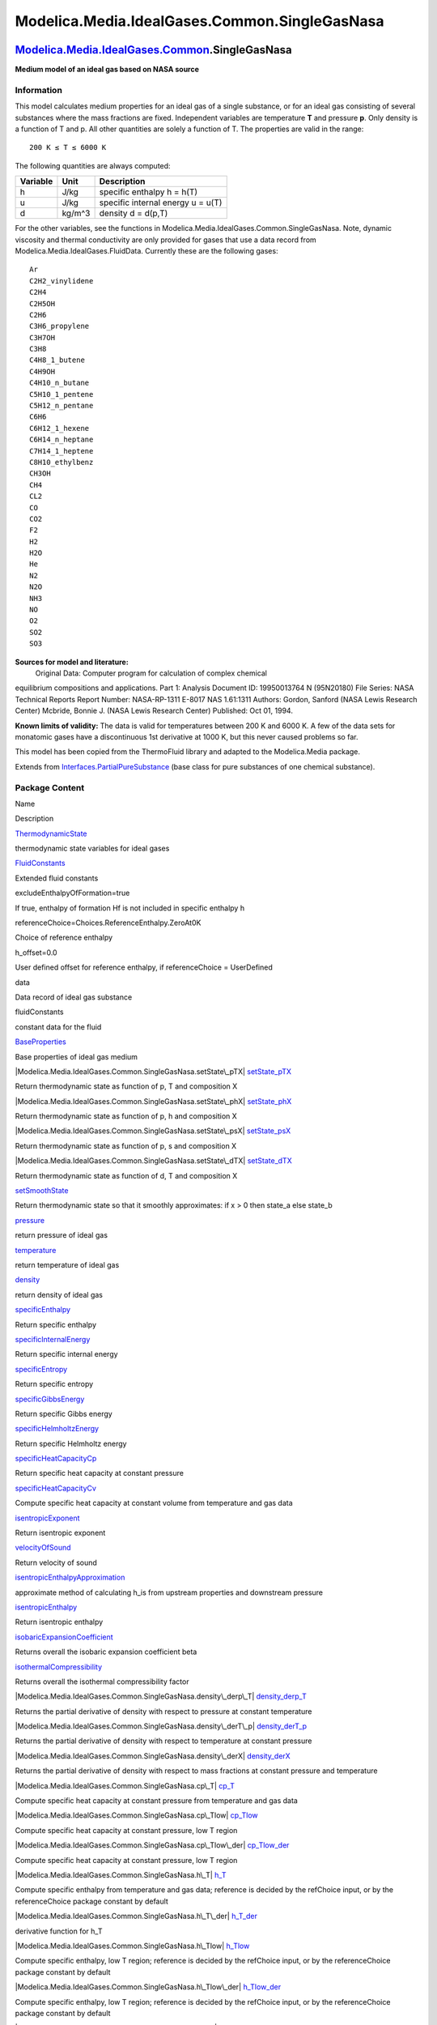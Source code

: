 ==============================================
Modelica.Media.IdealGases.Common.SingleGasNasa
==============================================

`Modelica.Media.IdealGases.Common <Modelica_Media_IdealGases_Common.html#Modelica.Media.IdealGases.Common>`_.SingleGasNasa
--------------------------------------------------------------------------------------------------------------------------

**Medium model of an ideal gas based on NASA source**

Information
~~~~~~~~~~~

::

This model calculates medium properties for an ideal gas of a single
substance, or for an ideal gas consisting of several substances where
the mass fractions are fixed. Independent variables are temperature
**T** and pressure **p**. Only density is a function of T and p. All
other quantities are solely a function of T. The properties are valid in
the range:

::

       200 K ≤ T ≤ 6000 K

The following quantities are always computed:

+----------------+------------+-------------------------------------+
| **Variable**   | **Unit**   | **Description**                     |
+----------------+------------+-------------------------------------+
| h              | J/kg       | specific enthalpy h = h(T)          |
+----------------+------------+-------------------------------------+
| u              | J/kg       | specific internal energy u = u(T)   |
+----------------+------------+-------------------------------------+
| d              | kg/m^3     | density d = d(p,T)                  |
+----------------+------------+-------------------------------------+

For the other variables, see the functions in
Modelica.Media.IdealGases.Common.SingleGasNasa. Note, dynamic viscosity
and thermal conductivity are only provided for gases that use a data
record from Modelica.Media.IdealGases.FluidData. Currently these are the
following gases:

::

      Ar
      C2H2_vinylidene
      C2H4
      C2H5OH
      C2H6
      C3H6_propylene
      C3H7OH
      C3H8
      C4H8_1_butene
      C4H9OH
      C4H10_n_butane
      C5H10_1_pentene
      C5H12_n_pentane
      C6H6
      C6H12_1_hexene
      C6H14_n_heptane
      C7H14_1_heptene
      C8H10_ethylbenz
      CH3OH
      CH4
      CL2
      CO
      CO2
      F2
      H2
      H2O
      He
      N2
      N2O
      NH3
      NO
      O2
      SO2
      SO3

**Sources for model and literature:**
 Original Data: Computer program for calculation of complex chemical
equilibrium compositions and applications. Part 1: Analysis Document ID:
19950013764 N (95N20180) File Series: NASA Technical Reports Report
Number: NASA-RP-1311 E-8017 NAS 1.61:1311 Authors: Gordon, Sanford (NASA
Lewis Research Center) Mcbride, Bonnie J. (NASA Lewis Research Center)
Published: Oct 01, 1994.

**Known limits of validity:** The data is valid for temperatures between
200 K and 6000 K. A few of the data sets for monatomic gases have a
discontinuous 1st derivative at 1000 K, but this never caused problems
so far.

This model has been copied from the ThermoFluid library and adapted to
the Modelica.Media package.

::

Extends from
`Interfaces.PartialPureSubstance <Modelica_Media_Interfaces_PartialPureSubstance.html#Modelica.Media.Interfaces.PartialPureSubstance>`_
(base class for pure substances of one chemical substance).

Package Content
~~~~~~~~~~~~~~~

Name

Description

|Modelica.Media.IdealGases.Common.SingleGasNasa.ThermodynamicState|
`ThermodynamicState <Modelica_Media_IdealGases_Common_SingleGasNasa.html#Modelica.Media.IdealGases.Common.SingleGasNasa.ThermodynamicState>`_

thermodynamic state variables for ideal gases

|Modelica.Media.IdealGases.Common.SingleGasNasa.FluidConstants|
`FluidConstants <Modelica_Media_IdealGases_Common_SingleGasNasa.html#Modelica.Media.IdealGases.Common.SingleGasNasa.FluidConstants>`_

Extended fluid constants

excludeEnthalpyOfFormation=true

If true, enthalpy of formation Hf is not included in specific enthalpy h

referenceChoice=Choices.ReferenceEnthalpy.ZeroAt0K

Choice of reference enthalpy

h\_offset=0.0

User defined offset for reference enthalpy, if referenceChoice =
UserDefined

data

Data record of ideal gas substance

fluidConstants

constant data for the fluid

|Modelica.Media.IdealGases.Common.SingleGasNasa.BaseProperties|
`BaseProperties <Modelica_Media_IdealGases_Common_SingleGasNasa.html#Modelica.Media.IdealGases.Common.SingleGasNasa.BaseProperties>`_

Base properties of ideal gas medium

|Modelica.Media.IdealGases.Common.SingleGasNasa.setState\_pTX|
`setState\_pTX <Modelica_Media_IdealGases_Common_SingleGasNasa.html#Modelica.Media.IdealGases.Common.SingleGasNasa.setState_pTX>`_

Return thermodynamic state as function of p, T and composition X

|Modelica.Media.IdealGases.Common.SingleGasNasa.setState\_phX|
`setState\_phX <Modelica_Media_IdealGases_Common_SingleGasNasa.html#Modelica.Media.IdealGases.Common.SingleGasNasa.setState_phX>`_

Return thermodynamic state as function of p, h and composition X

|Modelica.Media.IdealGases.Common.SingleGasNasa.setState\_psX|
`setState\_psX <Modelica_Media_IdealGases_Common_SingleGasNasa.html#Modelica.Media.IdealGases.Common.SingleGasNasa.setState_psX>`_

Return thermodynamic state as function of p, s and composition X

|Modelica.Media.IdealGases.Common.SingleGasNasa.setState\_dTX|
`setState\_dTX <Modelica_Media_IdealGases_Common_SingleGasNasa.html#Modelica.Media.IdealGases.Common.SingleGasNasa.setState_dTX>`_

Return thermodynamic state as function of d, T and composition X

|Modelica.Media.IdealGases.Common.SingleGasNasa.setSmoothState|
`setSmoothState <Modelica_Media_IdealGases_Common_SingleGasNasa.html#Modelica.Media.IdealGases.Common.SingleGasNasa.setSmoothState>`_

Return thermodynamic state so that it smoothly approximates: if x > 0
then state\_a else state\_b

|Modelica.Media.IdealGases.Common.SingleGasNasa.pressure|
`pressure <Modelica_Media_IdealGases_Common_SingleGasNasa.html#Modelica.Media.IdealGases.Common.SingleGasNasa.pressure>`_

return pressure of ideal gas

|Modelica.Media.IdealGases.Common.SingleGasNasa.temperature|
`temperature <Modelica_Media_IdealGases_Common_SingleGasNasa.html#Modelica.Media.IdealGases.Common.SingleGasNasa.temperature>`_

return temperature of ideal gas

|Modelica.Media.IdealGases.Common.SingleGasNasa.density|
`density <Modelica_Media_IdealGases_Common_SingleGasNasa.html#Modelica.Media.IdealGases.Common.SingleGasNasa.density>`_

return density of ideal gas

|Modelica.Media.IdealGases.Common.SingleGasNasa.specificEnthalpy|
`specificEnthalpy <Modelica_Media_IdealGases_Common_SingleGasNasa.html#Modelica.Media.IdealGases.Common.SingleGasNasa.specificEnthalpy>`_

Return specific enthalpy

|Modelica.Media.IdealGases.Common.SingleGasNasa.specificInternalEnergy|
`specificInternalEnergy <Modelica_Media_IdealGases_Common_SingleGasNasa.html#Modelica.Media.IdealGases.Common.SingleGasNasa.specificInternalEnergy>`_

Return specific internal energy

|Modelica.Media.IdealGases.Common.SingleGasNasa.specificEntropy|
`specificEntropy <Modelica_Media_IdealGases_Common_SingleGasNasa.html#Modelica.Media.IdealGases.Common.SingleGasNasa.specificEntropy>`_

Return specific entropy

|Modelica.Media.IdealGases.Common.SingleGasNasa.specificGibbsEnergy|
`specificGibbsEnergy <Modelica_Media_IdealGases_Common_SingleGasNasa.html#Modelica.Media.IdealGases.Common.SingleGasNasa.specificGibbsEnergy>`_

Return specific Gibbs energy

|Modelica.Media.IdealGases.Common.SingleGasNasa.specificHelmholtzEnergy|
`specificHelmholtzEnergy <Modelica_Media_IdealGases_Common_SingleGasNasa.html#Modelica.Media.IdealGases.Common.SingleGasNasa.specificHelmholtzEnergy>`_

Return specific Helmholtz energy

|Modelica.Media.IdealGases.Common.SingleGasNasa.specificHeatCapacityCp|
`specificHeatCapacityCp <Modelica_Media_IdealGases_Common_SingleGasNasa.html#Modelica.Media.IdealGases.Common.SingleGasNasa.specificHeatCapacityCp>`_

Return specific heat capacity at constant pressure

|Modelica.Media.IdealGases.Common.SingleGasNasa.specificHeatCapacityCv|
`specificHeatCapacityCv <Modelica_Media_IdealGases_Common_SingleGasNasa.html#Modelica.Media.IdealGases.Common.SingleGasNasa.specificHeatCapacityCv>`_

Compute specific heat capacity at constant volume from temperature and
gas data

|Modelica.Media.IdealGases.Common.SingleGasNasa.isentropicExponent|
`isentropicExponent <Modelica_Media_IdealGases_Common_SingleGasNasa.html#Modelica.Media.IdealGases.Common.SingleGasNasa.isentropicExponent>`_

Return isentropic exponent

|Modelica.Media.IdealGases.Common.SingleGasNasa.velocityOfSound|
`velocityOfSound <Modelica_Media_IdealGases_Common_SingleGasNasa.html#Modelica.Media.IdealGases.Common.SingleGasNasa.velocityOfSound>`_

Return velocity of sound

|Modelica.Media.IdealGases.Common.SingleGasNasa.isentropicEnthalpyApproximation|
`isentropicEnthalpyApproximation <Modelica_Media_IdealGases_Common_SingleGasNasa.html#Modelica.Media.IdealGases.Common.SingleGasNasa.isentropicEnthalpyApproximation>`_

approximate method of calculating h\_is from upstream properties and
downstream pressure

|Modelica.Media.IdealGases.Common.SingleGasNasa.isentropicEnthalpy|
`isentropicEnthalpy <Modelica_Media_IdealGases_Common_SingleGasNasa.html#Modelica.Media.IdealGases.Common.SingleGasNasa.isentropicEnthalpy>`_

Return isentropic enthalpy

|Modelica.Media.IdealGases.Common.SingleGasNasa.isobaricExpansionCoefficient|
`isobaricExpansionCoefficient <Modelica_Media_IdealGases_Common_SingleGasNasa.html#Modelica.Media.IdealGases.Common.SingleGasNasa.isobaricExpansionCoefficient>`_

Returns overall the isobaric expansion coefficient beta

|Modelica.Media.IdealGases.Common.SingleGasNasa.isothermalCompressibility|
`isothermalCompressibility <Modelica_Media_IdealGases_Common_SingleGasNasa.html#Modelica.Media.IdealGases.Common.SingleGasNasa.isothermalCompressibility>`_

Returns overall the isothermal compressibility factor

|Modelica.Media.IdealGases.Common.SingleGasNasa.density\_derp\_T|
`density\_derp\_T <Modelica_Media_IdealGases_Common_SingleGasNasa.html#Modelica.Media.IdealGases.Common.SingleGasNasa.density_derp_T>`_

Returns the partial derivative of density with respect to pressure at
constant temperature

|Modelica.Media.IdealGases.Common.SingleGasNasa.density\_derT\_p|
`density\_derT\_p <Modelica_Media_IdealGases_Common_SingleGasNasa.html#Modelica.Media.IdealGases.Common.SingleGasNasa.density_derT_p>`_

Returns the partial derivative of density with respect to temperature at
constant pressure

|Modelica.Media.IdealGases.Common.SingleGasNasa.density\_derX|
`density\_derX <Modelica_Media_IdealGases_Common_SingleGasNasa.html#Modelica.Media.IdealGases.Common.SingleGasNasa.density_derX>`_

Returns the partial derivative of density with respect to mass fractions
at constant pressure and temperature

|Modelica.Media.IdealGases.Common.SingleGasNasa.cp\_T|
`cp\_T <Modelica_Media_IdealGases_Common_SingleGasNasa.html#Modelica.Media.IdealGases.Common.SingleGasNasa.cp_T>`_

Compute specific heat capacity at constant pressure from temperature and
gas data

|Modelica.Media.IdealGases.Common.SingleGasNasa.cp\_Tlow|
`cp\_Tlow <Modelica_Media_IdealGases_Common_SingleGasNasa.html#Modelica.Media.IdealGases.Common.SingleGasNasa.cp_Tlow>`_

Compute specific heat capacity at constant pressure, low T region

|Modelica.Media.IdealGases.Common.SingleGasNasa.cp\_Tlow\_der|
`cp\_Tlow\_der <Modelica_Media_IdealGases_Common_SingleGasNasa.html#Modelica.Media.IdealGases.Common.SingleGasNasa.cp_Tlow_der>`_

Compute specific heat capacity at constant pressure, low T region

|Modelica.Media.IdealGases.Common.SingleGasNasa.h\_T|
`h\_T <Modelica_Media_IdealGases_Common_SingleGasNasa.html#Modelica.Media.IdealGases.Common.SingleGasNasa.h_T>`_

Compute specific enthalpy from temperature and gas data; reference is
decided by the refChoice input, or by the referenceChoice package
constant by default

|Modelica.Media.IdealGases.Common.SingleGasNasa.h\_T\_der|
`h\_T\_der <Modelica_Media_IdealGases_Common_SingleGasNasa.html#Modelica.Media.IdealGases.Common.SingleGasNasa.h_T_der>`_

derivative function for h\_T

|Modelica.Media.IdealGases.Common.SingleGasNasa.h\_Tlow|
`h\_Tlow <Modelica_Media_IdealGases_Common_SingleGasNasa.html#Modelica.Media.IdealGases.Common.SingleGasNasa.h_Tlow>`_

Compute specific enthalpy, low T region; reference is decided by the
refChoice input, or by the referenceChoice package constant by default

|Modelica.Media.IdealGases.Common.SingleGasNasa.h\_Tlow\_der|
`h\_Tlow\_der <Modelica_Media_IdealGases_Common_SingleGasNasa.html#Modelica.Media.IdealGases.Common.SingleGasNasa.h_Tlow_der>`_

Compute specific enthalpy, low T region; reference is decided by the
refChoice input, or by the referenceChoice package constant by default

|Modelica.Media.IdealGases.Common.SingleGasNasa.s0\_T|
`s0\_T <Modelica_Media_IdealGases_Common_SingleGasNasa.html#Modelica.Media.IdealGases.Common.SingleGasNasa.s0_T>`_

Compute specific entropy from temperature and gas data

|Modelica.Media.IdealGases.Common.SingleGasNasa.s0\_Tlow|
`s0\_Tlow <Modelica_Media_IdealGases_Common_SingleGasNasa.html#Modelica.Media.IdealGases.Common.SingleGasNasa.s0_Tlow>`_

Compute specific entropy, low T region

|Modelica.Media.IdealGases.Common.SingleGasNasa.dynamicViscosityLowPressure|
`dynamicViscosityLowPressure <Modelica_Media_IdealGases_Common_SingleGasNasa.html#Modelica.Media.IdealGases.Common.SingleGasNasa.dynamicViscosityLowPressure>`_

Dynamic viscosity of low pressure gases

|Modelica.Media.IdealGases.Common.SingleGasNasa.dynamicViscosity|
`dynamicViscosity <Modelica_Media_IdealGases_Common_SingleGasNasa.html#Modelica.Media.IdealGases.Common.SingleGasNasa.dynamicViscosity>`_

dynamic viscosity

|Modelica.Media.IdealGases.Common.SingleGasNasa.thermalConductivityEstimate|
`thermalConductivityEstimate <Modelica_Media_IdealGases_Common_SingleGasNasa.html#Modelica.Media.IdealGases.Common.SingleGasNasa.thermalConductivityEstimate>`_

Thermal conductivity of polyatomic gases(Eucken and Modified Eucken
correlation)

|Modelica.Media.IdealGases.Common.SingleGasNasa.thermalConductivity|
`thermalConductivity <Modelica_Media_IdealGases_Common_SingleGasNasa.html#Modelica.Media.IdealGases.Common.SingleGasNasa.thermalConductivity>`_

thermal conductivity of gas

|Modelica.Media.IdealGases.Common.SingleGasNasa.molarMass|
`molarMass <Modelica_Media_IdealGases_Common_SingleGasNasa.html#Modelica.Media.IdealGases.Common.SingleGasNasa.molarMass>`_

return the molar mass of the medium

|Modelica.Media.IdealGases.Common.SingleGasNasa.T\_h|
`T\_h <Modelica_Media_IdealGases_Common_SingleGasNasa.html#Modelica.Media.IdealGases.Common.SingleGasNasa.T_h>`_

Compute temperature from specific enthalpy

|Modelica.Media.IdealGases.Common.SingleGasNasa.T\_ps|
`T\_ps <Modelica_Media_IdealGases_Common_SingleGasNasa.html#Modelica.Media.IdealGases.Common.SingleGasNasa.T_ps>`_

Compute temperature from pressure and specific entropy

Inherited

|Modelica.Media.Interfaces.PartialPureSubstance.setState\_pT|
`setState\_pT <Modelica_Media_Interfaces_PartialPureSubstance.html#Modelica.Media.Interfaces.PartialPureSubstance.setState_pT>`_

Return thermodynamic state from p and T

|Modelica.Media.Interfaces.PartialPureSubstance.setState\_ph|
`setState\_ph <Modelica_Media_Interfaces_PartialPureSubstance.html#Modelica.Media.Interfaces.PartialPureSubstance.setState_ph>`_

Return thermodynamic state from p and h

|Modelica.Media.Interfaces.PartialPureSubstance.setState\_ps|
`setState\_ps <Modelica_Media_Interfaces_PartialPureSubstance.html#Modelica.Media.Interfaces.PartialPureSubstance.setState_ps>`_

Return thermodynamic state from p and s

|Modelica.Media.Interfaces.PartialPureSubstance.setState\_dT|
`setState\_dT <Modelica_Media_Interfaces_PartialPureSubstance.html#Modelica.Media.Interfaces.PartialPureSubstance.setState_dT>`_

Return thermodynamic state from d and T

|Modelica.Media.Interfaces.PartialPureSubstance.density\_ph|
`density\_ph <Modelica_Media_Interfaces_PartialPureSubstance.html#Modelica.Media.Interfaces.PartialPureSubstance.density_ph>`_

Return density from p and h

|Modelica.Media.Interfaces.PartialPureSubstance.temperature\_ph|
`temperature\_ph <Modelica_Media_Interfaces_PartialPureSubstance.html#Modelica.Media.Interfaces.PartialPureSubstance.temperature_ph>`_

Return temperature from p and h

|Modelica.Media.Interfaces.PartialPureSubstance.pressure\_dT|
`pressure\_dT <Modelica_Media_Interfaces_PartialPureSubstance.html#Modelica.Media.Interfaces.PartialPureSubstance.pressure_dT>`_

Return pressure from d and T

|Modelica.Media.Interfaces.PartialPureSubstance.specificEnthalpy\_dT|
`specificEnthalpy\_dT <Modelica_Media_Interfaces_PartialPureSubstance.html#Modelica.Media.Interfaces.PartialPureSubstance.specificEnthalpy_dT>`_

Return specific enthalpy from d and T

|Modelica.Media.Interfaces.PartialPureSubstance.specificEnthalpy\_ps|
`specificEnthalpy\_ps <Modelica_Media_Interfaces_PartialPureSubstance.html#Modelica.Media.Interfaces.PartialPureSubstance.specificEnthalpy_ps>`_

Return specific enthalpy from p and s

|Modelica.Media.Interfaces.PartialPureSubstance.temperature\_ps|
`temperature\_ps <Modelica_Media_Interfaces_PartialPureSubstance.html#Modelica.Media.Interfaces.PartialPureSubstance.temperature_ps>`_

Return temperature from p and s

|Modelica.Media.Interfaces.PartialPureSubstance.density\_ps|
`density\_ps <Modelica_Media_Interfaces_PartialPureSubstance.html#Modelica.Media.Interfaces.PartialPureSubstance.density_ps>`_

Return density from p and s

|Modelica.Media.Interfaces.PartialPureSubstance.specificEnthalpy\_pT|
`specificEnthalpy\_pT <Modelica_Media_Interfaces_PartialPureSubstance.html#Modelica.Media.Interfaces.PartialPureSubstance.specificEnthalpy_pT>`_

Return specific enthalpy from p and T

|Modelica.Media.Interfaces.PartialPureSubstance.density\_pT|
`density\_pT <Modelica_Media_Interfaces_PartialPureSubstance.html#Modelica.Media.Interfaces.PartialPureSubstance.density_pT>`_

Return density from p and T

ThermoStates

Enumeration type for independent variables

mediumName="unusablePartialMedium"

Name of the medium

substanceNames={mediumName}

Names of the mixture substances. Set substanceNames={mediumName} if only
one substance.

extraPropertiesNames=fill("", 0)

Names of the additional (extra) transported properties. Set
extraPropertiesNames=fill("",0) if unused

singleState

= true, if u and d are not a function of pressure

reducedX=true

= true if medium contains the equation sum(X) = 1.0; set reducedX=true
if only one substance (see docu for details)

fixedX=false

= true if medium contains the equation X = reference\_X

reference\_p=101325

Reference pressure of Medium: default 1 atmosphere

reference\_T=298.15

Reference temperature of Medium: default 25 deg Celsius

reference\_X=fill(1/nX, nX)

Default mass fractions of medium

p\_default=101325

Default value for pressure of medium (for initialization)

T\_default=Modelica.SIunits.Conversions.from\_degC(20)

Default value for temperature of medium (for initialization)

h\_default=specificEnthalpy\_pTX(p\_default, T\_default, X\_default)

Default value for specific enthalpy of medium (for initialization)

X\_default=reference\_X

Default value for mass fractions of medium (for initialization)

nS=size(substanceNames, 1)

Number of substances

nX=nS

Number of mass fractions

nXi=if fixedX then 0 else if reducedX then nS - 1 else nS

Number of structurally independent mass fractions (see docu for details)

nC=size(extraPropertiesNames, 1)

Number of extra (outside of standard mass-balance) transported
properties

C\_nominal=1.0e-6\*ones(nC)

Default for the nominal values for the extra properties

|Modelica.Media.Interfaces.PartialMedium.prandtlNumber|
`prandtlNumber <Modelica_Media_Interfaces_PartialMedium.html#Modelica.Media.Interfaces.PartialMedium.prandtlNumber>`_

Return the Prandtl number

|Modelica.Media.Interfaces.PartialMedium.heatCapacity\_cp|
`heatCapacity\_cp <Modelica_Media_Interfaces_PartialMedium.html#Modelica.Media.Interfaces.PartialMedium.heatCapacity_cp>`_

alias for deprecated name

|Modelica.Media.Interfaces.PartialMedium.heatCapacity\_cv|
`heatCapacity\_cv <Modelica_Media_Interfaces_PartialMedium.html#Modelica.Media.Interfaces.PartialMedium.heatCapacity_cv>`_

alias for deprecated name

|Modelica.Media.Interfaces.PartialMedium.beta|
`beta <Modelica_Media_Interfaces_PartialMedium.html#Modelica.Media.Interfaces.PartialMedium.beta>`_

alias for isobaricExpansionCoefficient for user convenience

|Modelica.Media.Interfaces.PartialMedium.kappa|
`kappa <Modelica_Media_Interfaces_PartialMedium.html#Modelica.Media.Interfaces.PartialMedium.kappa>`_

alias of isothermalCompressibility for user convenience

|Modelica.Media.Interfaces.PartialMedium.density\_derp\_h|
`density\_derp\_h <Modelica_Media_Interfaces_PartialMedium.html#Modelica.Media.Interfaces.PartialMedium.density_derp_h>`_

Return density derivative w.r.t. pressure at const specific enthalpy

|Modelica.Media.Interfaces.PartialMedium.density\_derh\_p|
`density\_derh\_p <Modelica_Media_Interfaces_PartialMedium.html#Modelica.Media.Interfaces.PartialMedium.density_derh_p>`_

Return density derivative w.r.t. specific enthalpy at constant pressure

|Modelica.Media.Interfaces.PartialMedium.specificEnthalpy\_pTX|
`specificEnthalpy\_pTX <Modelica_Media_Interfaces_PartialMedium.html#Modelica.Media.Interfaces.PartialMedium.specificEnthalpy_pTX>`_

Return specific enthalpy from p, T, and X or Xi

|Modelica.Media.Interfaces.PartialMedium.specificEntropy\_pTX|
`specificEntropy\_pTX <Modelica_Media_Interfaces_PartialMedium.html#Modelica.Media.Interfaces.PartialMedium.specificEntropy_pTX>`_

Return specific enthalpy from p, T, and X or Xi

|Modelica.Media.Interfaces.PartialMedium.density\_pTX|
`density\_pTX <Modelica_Media_Interfaces_PartialMedium.html#Modelica.Media.Interfaces.PartialMedium.density_pTX>`_

Return density from p, T, and X or Xi

|Modelica.Media.Interfaces.PartialMedium.temperature\_phX|
`temperature\_phX <Modelica_Media_Interfaces_PartialMedium.html#Modelica.Media.Interfaces.PartialMedium.temperature_phX>`_

Return temperature from p, h, and X or Xi

|Modelica.Media.Interfaces.PartialMedium.density\_phX|
`density\_phX <Modelica_Media_Interfaces_PartialMedium.html#Modelica.Media.Interfaces.PartialMedium.density_phX>`_

Return density from p, h, and X or Xi

|Modelica.Media.Interfaces.PartialMedium.temperature\_psX|
`temperature\_psX <Modelica_Media_Interfaces_PartialMedium.html#Modelica.Media.Interfaces.PartialMedium.temperature_psX>`_

Return temperature from p,s, and X or Xi

|Modelica.Media.Interfaces.PartialMedium.density\_psX|
`density\_psX <Modelica_Media_Interfaces_PartialMedium.html#Modelica.Media.Interfaces.PartialMedium.density_psX>`_

Return density from p, s, and X or Xi

|Modelica.Media.Interfaces.PartialMedium.specificEnthalpy\_psX|
`specificEnthalpy\_psX <Modelica_Media_Interfaces_PartialMedium.html#Modelica.Media.Interfaces.PartialMedium.specificEnthalpy_psX>`_

Return specific enthalpy from p, s, and X or Xi

`AbsolutePressure <Modelica_Media_Interfaces_PartialMedium.html#Modelica.Media.Interfaces.PartialMedium.AbsolutePressure>`_

Type for absolute pressure with medium specific attributes

`Density <Modelica_Media_Interfaces_PartialMedium.html#Modelica.Media.Interfaces.PartialMedium.Density>`_

Type for density with medium specific attributes

`DynamicViscosity <Modelica_Media_Interfaces_PartialMedium.html#Modelica.Media.Interfaces.PartialMedium.DynamicViscosity>`_

Type for dynamic viscosity with medium specific attributes

`EnthalpyFlowRate <Modelica_Media_Interfaces_PartialMedium.html#Modelica.Media.Interfaces.PartialMedium.EnthalpyFlowRate>`_

Type for enthalpy flow rate with medium specific attributes

`MassFlowRate <Modelica_Media_Interfaces_PartialMedium.html#Modelica.Media.Interfaces.PartialMedium.MassFlowRate>`_

Type for mass flow rate with medium specific attributes

`MassFraction <Modelica_Media_Interfaces_PartialMedium.html#Modelica.Media.Interfaces.PartialMedium.MassFraction>`_

Type for mass fraction with medium specific attributes

`MoleFraction <Modelica_Media_Interfaces_PartialMedium.html#Modelica.Media.Interfaces.PartialMedium.MoleFraction>`_

Type for mole fraction with medium specific attributes

`MolarMass <Modelica_Media_Interfaces_PartialMedium.html#Modelica.Media.Interfaces.PartialMedium.MolarMass>`_

Type for molar mass with medium specific attributes

`MolarVolume <Modelica_Media_Interfaces_PartialMedium.html#Modelica.Media.Interfaces.PartialMedium.MolarVolume>`_

Type for molar volume with medium specific attributes

`IsentropicExponent <Modelica_Media_Interfaces_PartialMedium.html#Modelica.Media.Interfaces.PartialMedium.IsentropicExponent>`_

Type for isentropic exponent with medium specific attributes

`SpecificEnergy <Modelica_Media_Interfaces_PartialMedium.html#Modelica.Media.Interfaces.PartialMedium.SpecificEnergy>`_

Type for specific energy with medium specific attributes

`SpecificInternalEnergy <Modelica_Media_Interfaces_PartialMedium.html#Modelica.Media.Interfaces.PartialMedium.SpecificInternalEnergy>`_

Type for specific internal energy with medium specific attributes

`SpecificEnthalpy <Modelica_Media_Interfaces_PartialMedium.html#Modelica.Media.Interfaces.PartialMedium.SpecificEnthalpy>`_

Type for specific enthalpy with medium specific attributes

`SpecificEntropy <Modelica_Media_Interfaces_PartialMedium.html#Modelica.Media.Interfaces.PartialMedium.SpecificEntropy>`_

Type for specific entropy with medium specific attributes

`SpecificHeatCapacity <Modelica_Media_Interfaces_PartialMedium.html#Modelica.Media.Interfaces.PartialMedium.SpecificHeatCapacity>`_

Type for specific heat capacity with medium specific attributes

`SurfaceTension <Modelica_Media_Interfaces_PartialMedium.html#Modelica.Media.Interfaces.PartialMedium.SurfaceTension>`_

Type for surface tension with medium specific attributes

`Temperature <Modelica_Media_Interfaces_PartialMedium.html#Modelica.Media.Interfaces.PartialMedium.Temperature>`_

Type for temperature with medium specific attributes

`ThermalConductivity <Modelica_Media_Interfaces_PartialMedium.html#Modelica.Media.Interfaces.PartialMedium.ThermalConductivity>`_

Type for thermal conductivity with medium specific attributes

`PrandtlNumber <Modelica_Media_Interfaces_PartialMedium.html#Modelica.Media.Interfaces.PartialMedium.PrandtlNumber>`_

Type for Prandtl number with medium specific attributes

`VelocityOfSound <Modelica_Media_Interfaces_PartialMedium.html#Modelica.Media.Interfaces.PartialMedium.VelocityOfSound>`_

Type for velocity of sound with medium specific attributes

`ExtraProperty <Modelica_Media_Interfaces_PartialMedium.html#Modelica.Media.Interfaces.PartialMedium.ExtraProperty>`_

Type for unspecified, mass-specific property transported by flow

`CumulativeExtraProperty <Modelica_Media_Interfaces_PartialMedium.html#Modelica.Media.Interfaces.PartialMedium.CumulativeExtraProperty>`_

Type for conserved integral of unspecified, mass specific property

`ExtraPropertyFlowRate <Modelica_Media_Interfaces_PartialMedium.html#Modelica.Media.Interfaces.PartialMedium.ExtraPropertyFlowRate>`_

Type for flow rate of unspecified, mass-specific property

`IsobaricExpansionCoefficient <Modelica_Media_Interfaces_PartialMedium.html#Modelica.Media.Interfaces.PartialMedium.IsobaricExpansionCoefficient>`_

Type for isobaric expansion coefficient with medium specific attributes

`DipoleMoment <Modelica_Media_Interfaces_PartialMedium.html#Modelica.Media.Interfaces.PartialMedium.DipoleMoment>`_

Type for dipole moment with medium specific attributes

`DerDensityByPressure <Modelica_Media_Interfaces_PartialMedium.html#Modelica.Media.Interfaces.PartialMedium.DerDensityByPressure>`_

Type for partial derivative of density with resect to pressure with
medium specific attributes

`DerDensityByEnthalpy <Modelica_Media_Interfaces_PartialMedium.html#Modelica.Media.Interfaces.PartialMedium.DerDensityByEnthalpy>`_

Type for partial derivative of density with resect to enthalpy with
medium specific attributes

`DerEnthalpyByPressure <Modelica_Media_Interfaces_PartialMedium.html#Modelica.Media.Interfaces.PartialMedium.DerEnthalpyByPressure>`_

Type for partial derivative of enthalpy with resect to pressure with
medium specific attributes

`DerDensityByTemperature <Modelica_Media_Interfaces_PartialMedium.html#Modelica.Media.Interfaces.PartialMedium.DerDensityByTemperature>`_

Type for partial derivative of density with resect to temperature with
medium specific attributes

|Modelica.Media.Interfaces.PartialMedium.Choices|
`Choices <Modelica_Media_Interfaces_PartialMedium_Choices.html#Modelica.Media.Interfaces.PartialMedium.Choices>`_

Types, constants to define menu choices

Types and constants
~~~~~~~~~~~~~~~~~~~

::

      constant Boolean excludeEnthalpyOfFormation=true 
      "If true, enthalpy of formation Hf is not included in specific enthalpy h";

::

      constant ReferenceEnthalpy referenceChoice=Choices.
            ReferenceEnthalpy.ZeroAt0K "Choice of reference enthalpy";

::

      constant SpecificEnthalpy h_offset=0.0 
      "User defined offset for reference enthalpy, if referenceChoice = UserDefined";

::

      constant IdealGases.Common.DataRecord data 
      "Data record of ideal gas substance";

::

      constant FluidConstants[nS] fluidConstants "constant data for the fluid";

--------------

|image72| `Modelica.Media.IdealGases.Common.SingleGasNasa <Modelica_Media_IdealGases_Common_SingleGasNasa.html#Modelica.Media.IdealGases.Common.SingleGasNasa>`_.ThermodynamicState
-----------------------------------------------------------------------------------------------------------------------------------------------------------------------------------

**thermodynamic state variables for ideal gases**

Information
~~~~~~~~~~~

Extends from
` <Modelica_Media_Interfaces_PartialMedium.html#Modelica.Media.Interfaces.PartialMedium.ThermodynamicState>`_
(Minimal variable set that is available as input argument to every
medium function).

Modelica definition
~~~~~~~~~~~~~~~~~~~

::

    redeclare record extends ThermodynamicState 
      "thermodynamic state variables for ideal gases"
      AbsolutePressure p "Absolute pressure of medium";
      Temperature T "Temperature of medium";
    end ThermodynamicState;

--------------

|image73| `Modelica.Media.IdealGases.Common.SingleGasNasa <Modelica_Media_IdealGases_Common_SingleGasNasa.html#Modelica.Media.IdealGases.Common.SingleGasNasa>`_.FluidConstants
-------------------------------------------------------------------------------------------------------------------------------------------------------------------------------

**Extended fluid constants**

Information
~~~~~~~~~~~

Extends from
` <Modelica_Media_Interfaces_PartialMedium.html#Modelica.Media.Interfaces.PartialMedium.FluidConstants>`_
(critical, triple, molecular and other standard data of fluid).

Modelica definition
~~~~~~~~~~~~~~~~~~~

::

    redeclare record extends FluidConstants "Extended fluid constants"
      Temperature criticalTemperature "critical temperature";
      AbsolutePressure criticalPressure "critical pressure";
      MolarVolume criticalMolarVolume "critical molar Volume";
      Real acentricFactor "Pitzer acentric factor";
      Temperature triplePointTemperature "triple point temperature";
      AbsolutePressure triplePointPressure "triple point pressure";
      Temperature meltingPoint "melting point at 101325 Pa";
      Temperature normalBoilingPoint "normal boiling point (at 101325 Pa)";
      DipoleMoment dipoleMoment 
        "dipole moment of molecule in Debye (1 debye = 3.33564e10-30 C.m)";
      Boolean hasIdealGasHeatCapacity=false 
        "true if ideal gas heat capacity is available";
      Boolean hasCriticalData=false "true if critical data are known";
      Boolean hasDipoleMoment=false "true if a dipole moment known";
      Boolean hasFundamentalEquation=false "true if a fundamental equation";
      Boolean hasLiquidHeatCapacity=false 
        "true if liquid heat capacity is available";
      Boolean hasSolidHeatCapacity=false "true if solid heat capacity is available";
      Boolean hasAccurateViscosityData=false 
        "true if accurate data for a viscosity function is available";
      Boolean hasAccurateConductivityData=false 
        "true if accurate data for thermal conductivity is available";
      Boolean hasVapourPressureCurve=false 
        "true if vapour pressure data, e.g., Antoine coefficents are known";
      Boolean hasAcentricFactor=false "true if Pitzer accentric factor is known";
      SpecificEnthalpy HCRIT0=0.0 
        "Critical specific enthalpy of the fundamental equation";
      SpecificEntropy SCRIT0=0.0 
        "Critical specific entropy of the fundamental equation";
      SpecificEnthalpy deltah=0.0 
        "Difference between specific enthalpy model (h_m) and f.eq. (h_f) (h_m - h_f)";
      SpecificEntropy deltas=0.0 
        "Difference between specific enthalpy model (s_m) and f.eq. (s_f) (s_m - s_f)";
    end FluidConstants;

--------------

|image74| `Modelica.Media.IdealGases.Common.SingleGasNasa <Modelica_Media_IdealGases_Common_SingleGasNasa.html#Modelica.Media.IdealGases.Common.SingleGasNasa>`_.BaseProperties
-------------------------------------------------------------------------------------------------------------------------------------------------------------------------------

**Base properties of ideal gas medium**

Information
~~~~~~~~~~~

Extends from
` <Modelica_Media_Interfaces_PartialPureSubstance.html#Modelica.Media.Interfaces.PartialPureSubstance.BaseProperties>`_.

Parameters
~~~~~~~~~~

+----------------+-------------------------+-----------+---------------------------------------------------------------------------------------------------+
| Type           | Name                    | Default   | Description                                                                                       |
+================+=========================+===========+===================================================================================================+
| **Advanced**   |
+----------------+-------------------------+-----------+---------------------------------------------------------------------------------------------------+
| Boolean        | preferredMediumStates   | false     | = true if StateSelect.prefer shall be used for the independent property variables of the medium   |
+----------------+-------------------------+-----------+---------------------------------------------------------------------------------------------------+

Modelica definition
~~~~~~~~~~~~~~~~~~~

::

    redeclare model extends BaseProperties(
     T(stateSelect=if preferredMediumStates then StateSelect.prefer else StateSelect.default),
     p(stateSelect=if preferredMediumStates then StateSelect.prefer else StateSelect.default)) 
      "Base properties of ideal gas medium"
    equation 
      assert(T >= 200 and T <= 6000, "
    Temperature T (= "
                     + String(T) + " K) is not in the allowed range
    200 K <= T <= 6000 K required from medium model \""
                                                      + mediumName + "\".
    ");
      MM = data.MM;
      R = data.R;
      h = h_T(data, T, excludeEnthalpyOfFormation, referenceChoice, h_offset);
      u = h - R*T;

      // Has to be written in the form d=f(p,T) in order that static
      // state selection for p and T is possible
      d = p/(R*T);
      // connect state with BaseProperties
      state.T = T;
      state.p = p;
    end BaseProperties;

--------------

|image75| `Modelica.Media.IdealGases.Common.SingleGasNasa <Modelica_Media_IdealGases_Common_SingleGasNasa.html#Modelica.Media.IdealGases.Common.SingleGasNasa>`_.setState\_pTX
------------------------------------------------------------------------------------------------------------------------------------------------------------------------------

**Return thermodynamic state as function of p, T and composition X**

Information
~~~~~~~~~~~

Extends from
`Modelica.Icons.Function <Modelica_Icons.html#Modelica.Icons.Function>`_
(Icon for functions).

Inputs
~~~~~~

+-------------------------------------------------------------------------------------------------------------------------------+--------+----------------+--------------------------+
| Type                                                                                                                          | Name   | Default        | Description              |
+===============================================================================================================================+========+================+==========================+
| `AbsolutePressure <Modelica_Media_Interfaces_PartialMedium.html#Modelica.Media.Interfaces.PartialMedium.AbsolutePressure>`_   | p      |                | Pressure [Pa]            |
+-------------------------------------------------------------------------------------------------------------------------------+--------+----------------+--------------------------+
| `Temperature <Modelica_Media_Interfaces_PartialMedium.html#Modelica.Media.Interfaces.PartialMedium.Temperature>`_             | T      |                | Temperature [K]          |
+-------------------------------------------------------------------------------------------------------------------------------+--------+----------------+--------------------------+
| `MassFraction <Modelica_Media_Interfaces_PartialMedium.html#Modelica.Media.Interfaces.PartialMedium.MassFraction>`_           | X[:]   | reference\_X   | Mass fractions [kg/kg]   |
+-------------------------------------------------------------------------------------------------------------------------------+--------+----------------+--------------------------+

Outputs
~~~~~~~

+-------------------------------------------------------------------------------------------------------------------------------------------------+---------+---------------+
| Type                                                                                                                                            | Name    | Description   |
+=================================================================================================================================================+=========+===============+
| `ThermodynamicState <Modelica_Media_IdealGases_Common_SingleGasNasa.html#Modelica.Media.IdealGases.Common.SingleGasNasa.ThermodynamicState>`_   | state   |               |
+-------------------------------------------------------------------------------------------------------------------------------------------------+---------+---------------+

Modelica definition
~~~~~~~~~~~~~~~~~~~

::

    redeclare function setState_pTX 
      "Return thermodynamic state as function of p, T and composition X"
      extends Modelica.Icons.Function;
      input AbsolutePressure p "Pressure";
      input Temperature T "Temperature";
      input MassFraction X[:]=reference_X "Mass fractions";
      output ThermodynamicState state;
    algorithm 
      state := ThermodynamicState(p=p,T=T);
    end setState_pTX;

--------------

|image76| `Modelica.Media.IdealGases.Common.SingleGasNasa <Modelica_Media_IdealGases_Common_SingleGasNasa.html#Modelica.Media.IdealGases.Common.SingleGasNasa>`_.setState\_phX
------------------------------------------------------------------------------------------------------------------------------------------------------------------------------

**Return thermodynamic state as function of p, h and composition X**

Information
~~~~~~~~~~~

Extends from
`Modelica.Icons.Function <Modelica_Icons.html#Modelica.Icons.Function>`_
(Icon for functions).

Inputs
~~~~~~

+-------------------------------------------------------------------------------------------------------------------------------+--------+----------------+----------------------------+
| Type                                                                                                                          | Name   | Default        | Description                |
+===============================================================================================================================+========+================+============================+
| `AbsolutePressure <Modelica_Media_Interfaces_PartialMedium.html#Modelica.Media.Interfaces.PartialMedium.AbsolutePressure>`_   | p      |                | Pressure [Pa]              |
+-------------------------------------------------------------------------------------------------------------------------------+--------+----------------+----------------------------+
| `SpecificEnthalpy <Modelica_Media_Interfaces_PartialMedium.html#Modelica.Media.Interfaces.PartialMedium.SpecificEnthalpy>`_   | h      |                | Specific enthalpy [J/kg]   |
+-------------------------------------------------------------------------------------------------------------------------------+--------+----------------+----------------------------+
| `MassFraction <Modelica_Media_Interfaces_PartialMedium.html#Modelica.Media.Interfaces.PartialMedium.MassFraction>`_           | X[:]   | reference\_X   | Mass fractions [kg/kg]     |
+-------------------------------------------------------------------------------------------------------------------------------+--------+----------------+----------------------------+

Outputs
~~~~~~~

+-------------------------------------------------------------------------------------------------------------------------------------------------+---------+---------------+
| Type                                                                                                                                            | Name    | Description   |
+=================================================================================================================================================+=========+===============+
| `ThermodynamicState <Modelica_Media_IdealGases_Common_SingleGasNasa.html#Modelica.Media.IdealGases.Common.SingleGasNasa.ThermodynamicState>`_   | state   |               |
+-------------------------------------------------------------------------------------------------------------------------------------------------+---------+---------------+

Modelica definition
~~~~~~~~~~~~~~~~~~~

::

    redeclare function setState_phX 
      "Return thermodynamic state as function of p, h and composition X"
      extends Modelica.Icons.Function;
      input AbsolutePressure p "Pressure";
      input SpecificEnthalpy h "Specific enthalpy";
      input MassFraction X[:]=reference_X "Mass fractions";
      output ThermodynamicState state;
    algorithm 
      state := ThermodynamicState(p=p,T=T_h(h));
    end setState_phX;

--------------

|image77| `Modelica.Media.IdealGases.Common.SingleGasNasa <Modelica_Media_IdealGases_Common_SingleGasNasa.html#Modelica.Media.IdealGases.Common.SingleGasNasa>`_.setState\_psX
------------------------------------------------------------------------------------------------------------------------------------------------------------------------------

**Return thermodynamic state as function of p, s and composition X**

Information
~~~~~~~~~~~

Extends from
`Modelica.Icons.Function <Modelica_Icons.html#Modelica.Icons.Function>`_
(Icon for functions).

Inputs
~~~~~~

+-------------------------------------------------------------------------------------------------------------------------------+--------+----------------+-------------------------------+
| Type                                                                                                                          | Name   | Default        | Description                   |
+===============================================================================================================================+========+================+===============================+
| `AbsolutePressure <Modelica_Media_Interfaces_PartialMedium.html#Modelica.Media.Interfaces.PartialMedium.AbsolutePressure>`_   | p      |                | Pressure [Pa]                 |
+-------------------------------------------------------------------------------------------------------------------------------+--------+----------------+-------------------------------+
| `SpecificEntropy <Modelica_Media_Interfaces_PartialMedium.html#Modelica.Media.Interfaces.PartialMedium.SpecificEntropy>`_     | s      |                | Specific entropy [J/(kg.K)]   |
+-------------------------------------------------------------------------------------------------------------------------------+--------+----------------+-------------------------------+
| `MassFraction <Modelica_Media_Interfaces_PartialMedium.html#Modelica.Media.Interfaces.PartialMedium.MassFraction>`_           | X[:]   | reference\_X   | Mass fractions [kg/kg]        |
+-------------------------------------------------------------------------------------------------------------------------------+--------+----------------+-------------------------------+

Outputs
~~~~~~~

+-------------------------------------------------------------------------------------------------------------------------------------------------+---------+---------------+
| Type                                                                                                                                            | Name    | Description   |
+=================================================================================================================================================+=========+===============+
| `ThermodynamicState <Modelica_Media_IdealGases_Common_SingleGasNasa.html#Modelica.Media.IdealGases.Common.SingleGasNasa.ThermodynamicState>`_   | state   |               |
+-------------------------------------------------------------------------------------------------------------------------------------------------+---------+---------------+

Modelica definition
~~~~~~~~~~~~~~~~~~~

::

    redeclare function setState_psX 
      "Return thermodynamic state as function of p, s and composition X"
      extends Modelica.Icons.Function;
      input AbsolutePressure p "Pressure";
      input SpecificEntropy s "Specific entropy";
      input MassFraction X[:]=reference_X "Mass fractions";
      output ThermodynamicState state;
    algorithm 
      state := ThermodynamicState(p=p,T=T_ps(p,s));
    end setState_psX;

--------------

|image78| `Modelica.Media.IdealGases.Common.SingleGasNasa <Modelica_Media_IdealGases_Common_SingleGasNasa.html#Modelica.Media.IdealGases.Common.SingleGasNasa>`_.setState\_dTX
------------------------------------------------------------------------------------------------------------------------------------------------------------------------------

**Return thermodynamic state as function of d, T and composition X**

Information
~~~~~~~~~~~

Extends from
`Modelica.Icons.Function <Modelica_Icons.html#Modelica.Icons.Function>`_
(Icon for functions).

Inputs
~~~~~~

+-----------------------------------------------------------------------------------------------------------------------+--------+----------------+--------------------------+
| Type                                                                                                                  | Name   | Default        | Description              |
+=======================================================================================================================+========+================+==========================+
| `Density <Modelica_Media_Interfaces_PartialMedium.html#Modelica.Media.Interfaces.PartialMedium.Density>`_             | d      |                | density [kg/m3]          |
+-----------------------------------------------------------------------------------------------------------------------+--------+----------------+--------------------------+
| `Temperature <Modelica_Media_Interfaces_PartialMedium.html#Modelica.Media.Interfaces.PartialMedium.Temperature>`_     | T      |                | Temperature [K]          |
+-----------------------------------------------------------------------------------------------------------------------+--------+----------------+--------------------------+
| `MassFraction <Modelica_Media_Interfaces_PartialMedium.html#Modelica.Media.Interfaces.PartialMedium.MassFraction>`_   | X[:]   | reference\_X   | Mass fractions [kg/kg]   |
+-----------------------------------------------------------------------------------------------------------------------+--------+----------------+--------------------------+

Outputs
~~~~~~~

+-------------------------------------------------------------------------------------------------------------------------------------------------+---------+---------------+
| Type                                                                                                                                            | Name    | Description   |
+=================================================================================================================================================+=========+===============+
| `ThermodynamicState <Modelica_Media_IdealGases_Common_SingleGasNasa.html#Modelica.Media.IdealGases.Common.SingleGasNasa.ThermodynamicState>`_   | state   |               |
+-------------------------------------------------------------------------------------------------------------------------------------------------+---------+---------------+

Modelica definition
~~~~~~~~~~~~~~~~~~~

::

    redeclare function setState_dTX 
      "Return thermodynamic state as function of d, T and composition X"
      extends Modelica.Icons.Function;
      input Density d "density";
      input Temperature T "Temperature";
      input MassFraction X[:]=reference_X "Mass fractions";
      output ThermodynamicState state;
    algorithm 
      state := ThermodynamicState(p=d*data.R*T,T=T);
    end setState_dTX;

--------------

|image79| `Modelica.Media.IdealGases.Common.SingleGasNasa <Modelica_Media_IdealGases_Common_SingleGasNasa.html#Modelica.Media.IdealGases.Common.SingleGasNasa>`_.setSmoothState
-------------------------------------------------------------------------------------------------------------------------------------------------------------------------------

**Return thermodynamic state so that it smoothly approximates: if x > 0
then state\_a else state\_b**

Information
~~~~~~~~~~~

Extends from
` <Modelica_Media_Interfaces_PartialMedium.html#Modelica.Media.Interfaces.PartialMedium.setSmoothState>`_
(Return thermodynamic state so that it smoothly approximates: if x > 0
then state\_a else state\_b).

Inputs
~~~~~~

+-----------------------------------------------------------------------------------------------------------------------------------+------------+-----------+------------------------------------------------------------+
| Type                                                                                                                              | Name       | Default   | Description                                                |
+===================================================================================================================================+============+===========+============================================================+
| Real                                                                                                                              | x          |           | m\_flow or dp                                              |
+-----------------------------------------------------------------------------------------------------------------------------------+------------+-----------+------------------------------------------------------------+
| `ThermodynamicState <Modelica_Media_Interfaces_PartialMedium.html#Modelica.Media.Interfaces.PartialMedium.ThermodynamicState>`_   | state\_a   |           | Thermodynamic state if x > 0                               |
+-----------------------------------------------------------------------------------------------------------------------------------+------------+-----------+------------------------------------------------------------+
| `ThermodynamicState <Modelica_Media_Interfaces_PartialMedium.html#Modelica.Media.Interfaces.PartialMedium.ThermodynamicState>`_   | state\_b   |           | Thermodynamic state if x < 0                               |
+-----------------------------------------------------------------------------------------------------------------------------------+------------+-----------+------------------------------------------------------------+
| Real                                                                                                                              | x\_small   |           | Smooth transition in the region -x\_small < x < x\_small   |
+-----------------------------------------------------------------------------------------------------------------------------------+------------+-----------+------------------------------------------------------------+

Outputs
~~~~~~~

+-----------------------------------------------------------------------------------------------------------------------------------+---------+------------------------------------------------------------------------+
| Type                                                                                                                              | Name    | Description                                                            |
+===================================================================================================================================+=========+========================================================================+
| `ThermodynamicState <Modelica_Media_Interfaces_PartialMedium.html#Modelica.Media.Interfaces.PartialMedium.ThermodynamicState>`_   | state   | Smooth thermodynamic state for all x (continuous and differentiable)   |
+-----------------------------------------------------------------------------------------------------------------------------------+---------+------------------------------------------------------------------------+

Modelica definition
~~~~~~~~~~~~~~~~~~~

::

    redeclare function extends setSmoothState 
      "Return thermodynamic state so that it smoothly approximates: if x > 0 then state_a else state_b"
    algorithm 
      state := ThermodynamicState(p=Media.Common.smoothStep(x, state_a.p, state_b.p, x_small),
                                  T=Media.Common.smoothStep(x, state_a.T, state_b.T, x_small));
    end setSmoothState;

--------------

|image80| `Modelica.Media.IdealGases.Common.SingleGasNasa <Modelica_Media_IdealGases_Common_SingleGasNasa.html#Modelica.Media.IdealGases.Common.SingleGasNasa>`_.pressure
-------------------------------------------------------------------------------------------------------------------------------------------------------------------------

**return pressure of ideal gas**

Information
~~~~~~~~~~~

Extends from
` <Modelica_Media_Interfaces_PartialMedium.html#Modelica.Media.Interfaces.PartialMedium.pressure>`_
(Return pressure).

Inputs
~~~~~~

+-----------------------------------------------------------------------------------------------------------------------------------+---------+-----------+------------------------------+
| Type                                                                                                                              | Name    | Default   | Description                  |
+===================================================================================================================================+=========+===========+==============================+
| `ThermodynamicState <Modelica_Media_Interfaces_PartialMedium.html#Modelica.Media.Interfaces.PartialMedium.ThermodynamicState>`_   | state   |           | thermodynamic state record   |
+-----------------------------------------------------------------------------------------------------------------------------------+---------+-----------+------------------------------+

Outputs
~~~~~~~

+-------------------------------------------------------------------------------------------------------------------------------+--------+-----------------+
| Type                                                                                                                          | Name   | Description     |
+===============================================================================================================================+========+=================+
| `AbsolutePressure <Modelica_Media_Interfaces_PartialMedium.html#Modelica.Media.Interfaces.PartialMedium.AbsolutePressure>`_   | p      | Pressure [Pa]   |
+-------------------------------------------------------------------------------------------------------------------------------+--------+-----------------+

Modelica definition
~~~~~~~~~~~~~~~~~~~

::

    redeclare function extends pressure "return pressure of ideal gas"
    algorithm 
      p := state.p;
    end pressure;

--------------

|image81| `Modelica.Media.IdealGases.Common.SingleGasNasa <Modelica_Media_IdealGases_Common_SingleGasNasa.html#Modelica.Media.IdealGases.Common.SingleGasNasa>`_.temperature
----------------------------------------------------------------------------------------------------------------------------------------------------------------------------

**return temperature of ideal gas**

Information
~~~~~~~~~~~

Extends from
` <Modelica_Media_Interfaces_PartialMedium.html#Modelica.Media.Interfaces.PartialMedium.temperature>`_
(Return temperature).

Inputs
~~~~~~

+-----------------------------------------------------------------------------------------------------------------------------------+---------+-----------+------------------------------+
| Type                                                                                                                              | Name    | Default   | Description                  |
+===================================================================================================================================+=========+===========+==============================+
| `ThermodynamicState <Modelica_Media_Interfaces_PartialMedium.html#Modelica.Media.Interfaces.PartialMedium.ThermodynamicState>`_   | state   |           | thermodynamic state record   |
+-----------------------------------------------------------------------------------------------------------------------------------+---------+-----------+------------------------------+

Outputs
~~~~~~~

+---------------------------------------------------------------------------------------------------------------------+--------+-------------------+
| Type                                                                                                                | Name   | Description       |
+=====================================================================================================================+========+===================+
| `Temperature <Modelica_Media_Interfaces_PartialMedium.html#Modelica.Media.Interfaces.PartialMedium.Temperature>`_   | T      | Temperature [K]   |
+---------------------------------------------------------------------------------------------------------------------+--------+-------------------+

Modelica definition
~~~~~~~~~~~~~~~~~~~

::

    redeclare function extends temperature 
      "return temperature of ideal gas"
    algorithm 
      T := state.T;
    end temperature;

--------------

|image82| `Modelica.Media.IdealGases.Common.SingleGasNasa <Modelica_Media_IdealGases_Common_SingleGasNasa.html#Modelica.Media.IdealGases.Common.SingleGasNasa>`_.density
------------------------------------------------------------------------------------------------------------------------------------------------------------------------

**return density of ideal gas**

Information
~~~~~~~~~~~

Extends from
` <Modelica_Media_Interfaces_PartialMedium.html#Modelica.Media.Interfaces.PartialMedium.density>`_
(Return density).

Inputs
~~~~~~

+-----------------------------------------------------------------------------------------------------------------------------------+---------+-----------+------------------------------+
| Type                                                                                                                              | Name    | Default   | Description                  |
+===================================================================================================================================+=========+===========+==============================+
| `ThermodynamicState <Modelica_Media_Interfaces_PartialMedium.html#Modelica.Media.Interfaces.PartialMedium.ThermodynamicState>`_   | state   |           | thermodynamic state record   |
+-----------------------------------------------------------------------------------------------------------------------------------+---------+-----------+------------------------------+

Outputs
~~~~~~~

+-------------------------------------------------------------------------------------------------------------+--------+-------------------+
| Type                                                                                                        | Name   | Description       |
+=============================================================================================================+========+===================+
| `Density <Modelica_Media_Interfaces_PartialMedium.html#Modelica.Media.Interfaces.PartialMedium.Density>`_   | d      | Density [kg/m3]   |
+-------------------------------------------------------------------------------------------------------------+--------+-------------------+

Modelica definition
~~~~~~~~~~~~~~~~~~~

::

    redeclare function extends density "return density of ideal gas"
    algorithm 
      d := state.p/(data.R*state.T);
    end density;

--------------

|image83| `Modelica.Media.IdealGases.Common.SingleGasNasa <Modelica_Media_IdealGases_Common_SingleGasNasa.html#Modelica.Media.IdealGases.Common.SingleGasNasa>`_.specificEnthalpy
---------------------------------------------------------------------------------------------------------------------------------------------------------------------------------

**Return specific enthalpy**

Information
~~~~~~~~~~~

Extends from
`Modelica.Icons.Function <Modelica_Icons.html#Modelica.Icons.Function>`_
(Icon for functions),
` <Modelica_Media_Interfaces_PartialMedium.html#Modelica.Media.Interfaces.PartialMedium.specificEnthalpy>`_
(Return specific enthalpy).

Inputs
~~~~~~

+-----------------------------------------------------------------------------------------------------------------------------------+---------+-----------+------------------------------+
| Type                                                                                                                              | Name    | Default   | Description                  |
+===================================================================================================================================+=========+===========+==============================+
| `ThermodynamicState <Modelica_Media_Interfaces_PartialMedium.html#Modelica.Media.Interfaces.PartialMedium.ThermodynamicState>`_   | state   |           | thermodynamic state record   |
+-----------------------------------------------------------------------------------------------------------------------------------+---------+-----------+------------------------------+

Outputs
~~~~~~~

+-------------------------------------------------------------------------------------------------------------------------------+--------+----------------------------+
| Type                                                                                                                          | Name   | Description                |
+===============================================================================================================================+========+============================+
| `SpecificEnthalpy <Modelica_Media_Interfaces_PartialMedium.html#Modelica.Media.Interfaces.PartialMedium.SpecificEnthalpy>`_   | h      | Specific enthalpy [J/kg]   |
+-------------------------------------------------------------------------------------------------------------------------------+--------+----------------------------+

Modelica definition
~~~~~~~~~~~~~~~~~~~

::

    redeclare function extends specificEnthalpy 
      "Return specific enthalpy"
      extends Modelica.Icons.Function;
    algorithm 
      h := h_T(data,state.T);
    end specificEnthalpy;

--------------

|image84| `Modelica.Media.IdealGases.Common.SingleGasNasa <Modelica_Media_IdealGases_Common_SingleGasNasa.html#Modelica.Media.IdealGases.Common.SingleGasNasa>`_.specificInternalEnergy
---------------------------------------------------------------------------------------------------------------------------------------------------------------------------------------

**Return specific internal energy**

Information
~~~~~~~~~~~

Extends from
`Modelica.Icons.Function <Modelica_Icons.html#Modelica.Icons.Function>`_
(Icon for functions),
` <Modelica_Media_Interfaces_PartialMedium.html#Modelica.Media.Interfaces.PartialMedium.specificInternalEnergy>`_
(Return specific internal energy).

Inputs
~~~~~~

+-----------------------------------------------------------------------------------------------------------------------------------+---------+-----------+------------------------------+
| Type                                                                                                                              | Name    | Default   | Description                  |
+===================================================================================================================================+=========+===========+==============================+
| `ThermodynamicState <Modelica_Media_Interfaces_PartialMedium.html#Modelica.Media.Interfaces.PartialMedium.ThermodynamicState>`_   | state   |           | thermodynamic state record   |
+-----------------------------------------------------------------------------------------------------------------------------------+---------+-----------+------------------------------+

Outputs
~~~~~~~

+---------------------------------------------------------------------------------------------------------------------------+--------+-----------------------------------+
| Type                                                                                                                      | Name   | Description                       |
+===========================================================================================================================+========+===================================+
| `SpecificEnergy <Modelica_Media_Interfaces_PartialMedium.html#Modelica.Media.Interfaces.PartialMedium.SpecificEnergy>`_   | u      | Specific internal energy [J/kg]   |
+---------------------------------------------------------------------------------------------------------------------------+--------+-----------------------------------+

Modelica definition
~~~~~~~~~~~~~~~~~~~

::

    redeclare function extends specificInternalEnergy 
      "Return specific internal energy"
      extends Modelica.Icons.Function;
    algorithm 
      u := h_T(data,state.T) - data.R*state.T;
    end specificInternalEnergy;

--------------

|image85| `Modelica.Media.IdealGases.Common.SingleGasNasa <Modelica_Media_IdealGases_Common_SingleGasNasa.html#Modelica.Media.IdealGases.Common.SingleGasNasa>`_.specificEntropy
--------------------------------------------------------------------------------------------------------------------------------------------------------------------------------

**Return specific entropy**

Information
~~~~~~~~~~~

Extends from
`Modelica.Icons.Function <Modelica_Icons.html#Modelica.Icons.Function>`_
(Icon for functions),
` <Modelica_Media_Interfaces_PartialMedium.html#Modelica.Media.Interfaces.PartialMedium.specificEntropy>`_
(Return specific entropy).

Inputs
~~~~~~

+-----------------------------------------------------------------------------------------------------------------------------------+---------+-----------+------------------------------+
| Type                                                                                                                              | Name    | Default   | Description                  |
+===================================================================================================================================+=========+===========+==============================+
| `ThermodynamicState <Modelica_Media_Interfaces_PartialMedium.html#Modelica.Media.Interfaces.PartialMedium.ThermodynamicState>`_   | state   |           | thermodynamic state record   |
+-----------------------------------------------------------------------------------------------------------------------------------+---------+-----------+------------------------------+

Outputs
~~~~~~~

+-----------------------------------------------------------------------------------------------------------------------------+--------+-------------------------------+
| Type                                                                                                                        | Name   | Description                   |
+=============================================================================================================================+========+===============================+
| `SpecificEntropy <Modelica_Media_Interfaces_PartialMedium.html#Modelica.Media.Interfaces.PartialMedium.SpecificEntropy>`_   | s      | Specific entropy [J/(kg.K)]   |
+-----------------------------------------------------------------------------------------------------------------------------+--------+-------------------------------+

Modelica definition
~~~~~~~~~~~~~~~~~~~

::

    redeclare function extends specificEntropy "Return specific entropy"
      extends Modelica.Icons.Function;
    algorithm 
      s := s0_T(data, state.T) - data.R*Modelica.Math.log(state.p/reference_p);
    end specificEntropy;

--------------

|image86| `Modelica.Media.IdealGases.Common.SingleGasNasa <Modelica_Media_IdealGases_Common_SingleGasNasa.html#Modelica.Media.IdealGases.Common.SingleGasNasa>`_.specificGibbsEnergy
------------------------------------------------------------------------------------------------------------------------------------------------------------------------------------

**Return specific Gibbs energy**

Information
~~~~~~~~~~~

Extends from
`Modelica.Icons.Function <Modelica_Icons.html#Modelica.Icons.Function>`_
(Icon for functions),
` <Modelica_Media_Interfaces_PartialMedium.html#Modelica.Media.Interfaces.PartialMedium.specificGibbsEnergy>`_
(Return specific Gibbs energy).

Inputs
~~~~~~

+-----------------------------------------------------------------------------------------------------------------------------------+---------+-----------+------------------------------+
| Type                                                                                                                              | Name    | Default   | Description                  |
+===================================================================================================================================+=========+===========+==============================+
| `ThermodynamicState <Modelica_Media_Interfaces_PartialMedium.html#Modelica.Media.Interfaces.PartialMedium.ThermodynamicState>`_   | state   |           | thermodynamic state record   |
+-----------------------------------------------------------------------------------------------------------------------------------+---------+-----------+------------------------------+

Outputs
~~~~~~~

+---------------------------------------------------------------------------------------------------------------------------+--------+--------------------------------+
| Type                                                                                                                      | Name   | Description                    |
+===========================================================================================================================+========+================================+
| `SpecificEnergy <Modelica_Media_Interfaces_PartialMedium.html#Modelica.Media.Interfaces.PartialMedium.SpecificEnergy>`_   | g      | Specific Gibbs energy [J/kg]   |
+---------------------------------------------------------------------------------------------------------------------------+--------+--------------------------------+

Modelica definition
~~~~~~~~~~~~~~~~~~~

::

    redeclare function extends specificGibbsEnergy 
      "Return specific Gibbs energy"
      extends Modelica.Icons.Function;
    algorithm 
      g := h_T(data,state.T) - state.T*specificEntropy(state);
    end specificGibbsEnergy;

--------------

|image87| `Modelica.Media.IdealGases.Common.SingleGasNasa <Modelica_Media_IdealGases_Common_SingleGasNasa.html#Modelica.Media.IdealGases.Common.SingleGasNasa>`_.specificHelmholtzEnergy
----------------------------------------------------------------------------------------------------------------------------------------------------------------------------------------

**Return specific Helmholtz energy**

Information
~~~~~~~~~~~

Extends from
`Modelica.Icons.Function <Modelica_Icons.html#Modelica.Icons.Function>`_
(Icon for functions),
` <Modelica_Media_Interfaces_PartialMedium.html#Modelica.Media.Interfaces.PartialMedium.specificHelmholtzEnergy>`_
(Return specific Helmholtz energy).

Inputs
~~~~~~

+-----------------------------------------------------------------------------------------------------------------------------------+---------+-----------+------------------------------+
| Type                                                                                                                              | Name    | Default   | Description                  |
+===================================================================================================================================+=========+===========+==============================+
| `ThermodynamicState <Modelica_Media_Interfaces_PartialMedium.html#Modelica.Media.Interfaces.PartialMedium.ThermodynamicState>`_   | state   |           | thermodynamic state record   |
+-----------------------------------------------------------------------------------------------------------------------------------+---------+-----------+------------------------------+

Outputs
~~~~~~~

+---------------------------------------------------------------------------------------------------------------------------+--------+------------------------------------+
| Type                                                                                                                      | Name   | Description                        |
+===========================================================================================================================+========+====================================+
| `SpecificEnergy <Modelica_Media_Interfaces_PartialMedium.html#Modelica.Media.Interfaces.PartialMedium.SpecificEnergy>`_   | f      | Specific Helmholtz energy [J/kg]   |
+---------------------------------------------------------------------------------------------------------------------------+--------+------------------------------------+

Modelica definition
~~~~~~~~~~~~~~~~~~~

::

    redeclare function extends specificHelmholtzEnergy 
      "Return specific Helmholtz energy"
      extends Modelica.Icons.Function;
    algorithm 
      f := h_T(data,state.T) - data.R*state.T - state.T*specificEntropy(state);
    end specificHelmholtzEnergy;

--------------

|image88| `Modelica.Media.IdealGases.Common.SingleGasNasa <Modelica_Media_IdealGases_Common_SingleGasNasa.html#Modelica.Media.IdealGases.Common.SingleGasNasa>`_.specificHeatCapacityCp
---------------------------------------------------------------------------------------------------------------------------------------------------------------------------------------

**Return specific heat capacity at constant pressure**

Information
~~~~~~~~~~~

Extends from
` <Modelica_Media_Interfaces_PartialMedium.html#Modelica.Media.Interfaces.PartialMedium.specificHeatCapacityCp>`_
(Return specific heat capacity at constant pressure).

Inputs
~~~~~~

+-----------------------------------------------------------------------------------------------------------------------------------+---------+-----------+------------------------------+
| Type                                                                                                                              | Name    | Default   | Description                  |
+===================================================================================================================================+=========+===========+==============================+
| `ThermodynamicState <Modelica_Media_Interfaces_PartialMedium.html#Modelica.Media.Interfaces.PartialMedium.ThermodynamicState>`_   | state   |           | thermodynamic state record   |
+-----------------------------------------------------------------------------------------------------------------------------------+---------+-----------+------------------------------+

Outputs
~~~~~~~

+---------------------------------------------------------------------------------------------------------------------------------------+--------+----------------------------------------------------------+
| Type                                                                                                                                  | Name   | Description                                              |
+=======================================================================================================================================+========+==========================================================+
| `SpecificHeatCapacity <Modelica_Media_Interfaces_PartialMedium.html#Modelica.Media.Interfaces.PartialMedium.SpecificHeatCapacity>`_   | cp     | Specific heat capacity at constant pressure [J/(kg.K)]   |
+---------------------------------------------------------------------------------------------------------------------------------------+--------+----------------------------------------------------------+

Modelica definition
~~~~~~~~~~~~~~~~~~~

::

    redeclare function extends specificHeatCapacityCp 
      "Return specific heat capacity at constant pressure"
    algorithm 
      cp := cp_T(data, state.T);
    end specificHeatCapacityCp;

--------------

|image89| `Modelica.Media.IdealGases.Common.SingleGasNasa <Modelica_Media_IdealGases_Common_SingleGasNasa.html#Modelica.Media.IdealGases.Common.SingleGasNasa>`_.specificHeatCapacityCv
---------------------------------------------------------------------------------------------------------------------------------------------------------------------------------------

**Compute specific heat capacity at constant volume from temperature and
gas data**

Information
~~~~~~~~~~~

Extends from
` <Modelica_Media_Interfaces_PartialMedium.html#Modelica.Media.Interfaces.PartialMedium.specificHeatCapacityCv>`_
(Return specific heat capacity at constant volume).

Inputs
~~~~~~

+-----------------------------------------------------------------------------------------------------------------------------------+---------+-----------+------------------------------+
| Type                                                                                                                              | Name    | Default   | Description                  |
+===================================================================================================================================+=========+===========+==============================+
| `ThermodynamicState <Modelica_Media_Interfaces_PartialMedium.html#Modelica.Media.Interfaces.PartialMedium.ThermodynamicState>`_   | state   |           | thermodynamic state record   |
+-----------------------------------------------------------------------------------------------------------------------------------+---------+-----------+------------------------------+

Outputs
~~~~~~~

+---------------------------------------------------------------------------------------------------------------------------------------+--------+--------------------------------------------------------+
| Type                                                                                                                                  | Name   | Description                                            |
+=======================================================================================================================================+========+========================================================+
| `SpecificHeatCapacity <Modelica_Media_Interfaces_PartialMedium.html#Modelica.Media.Interfaces.PartialMedium.SpecificHeatCapacity>`_   | cv     | Specific heat capacity at constant volume [J/(kg.K)]   |
+---------------------------------------------------------------------------------------------------------------------------------------+--------+--------------------------------------------------------+

Modelica definition
~~~~~~~~~~~~~~~~~~~

::

    redeclare function extends specificHeatCapacityCv 
      "Compute specific heat capacity at constant volume from temperature and gas data"
    algorithm 
      cv := cp_T(data, state.T) - data.R;
    end specificHeatCapacityCv;

--------------

|image90| `Modelica.Media.IdealGases.Common.SingleGasNasa <Modelica_Media_IdealGases_Common_SingleGasNasa.html#Modelica.Media.IdealGases.Common.SingleGasNasa>`_.isentropicExponent
-----------------------------------------------------------------------------------------------------------------------------------------------------------------------------------

**Return isentropic exponent**

Information
~~~~~~~~~~~

Extends from
` <Modelica_Media_Interfaces_PartialMedium.html#Modelica.Media.Interfaces.PartialMedium.isentropicExponent>`_
(Return isentropic exponent).

Inputs
~~~~~~

+-----------------------------------------------------------------------------------------------------------------------------------+---------+-----------+------------------------------+
| Type                                                                                                                              | Name    | Default   | Description                  |
+===================================================================================================================================+=========+===========+==============================+
| `ThermodynamicState <Modelica_Media_Interfaces_PartialMedium.html#Modelica.Media.Interfaces.PartialMedium.ThermodynamicState>`_   | state   |           | thermodynamic state record   |
+-----------------------------------------------------------------------------------------------------------------------------------+---------+-----------+------------------------------+

Outputs
~~~~~~~

+-----------------------------------------------------------------------------------------------------------------------------------+---------+---------------------------+
| Type                                                                                                                              | Name    | Description               |
+===================================================================================================================================+=========+===========================+
| `IsentropicExponent <Modelica_Media_Interfaces_PartialMedium.html#Modelica.Media.Interfaces.PartialMedium.IsentropicExponent>`_   | gamma   | Isentropic exponent [1]   |
+-----------------------------------------------------------------------------------------------------------------------------------+---------+---------------------------+

Modelica definition
~~~~~~~~~~~~~~~~~~~

::

    redeclare function extends isentropicExponent 
      "Return isentropic exponent"
    algorithm 
      gamma := specificHeatCapacityCp(state)/specificHeatCapacityCv(state);
    end isentropicExponent;

--------------

|image91| `Modelica.Media.IdealGases.Common.SingleGasNasa <Modelica_Media_IdealGases_Common_SingleGasNasa.html#Modelica.Media.IdealGases.Common.SingleGasNasa>`_.velocityOfSound
--------------------------------------------------------------------------------------------------------------------------------------------------------------------------------

**Return velocity of sound**

Information
~~~~~~~~~~~

Extends from
`Modelica.Icons.Function <Modelica_Icons.html#Modelica.Icons.Function>`_
(Icon for functions),
` <Modelica_Media_Interfaces_PartialMedium.html#Modelica.Media.Interfaces.PartialMedium.velocityOfSound>`_
(Return velocity of sound).

Inputs
~~~~~~

+-----------------------------------------------------------------------------------------------------------------------------------+---------+-----------+------------------------------+
| Type                                                                                                                              | Name    | Default   | Description                  |
+===================================================================================================================================+=========+===========+==============================+
| `ThermodynamicState <Modelica_Media_Interfaces_PartialMedium.html#Modelica.Media.Interfaces.PartialMedium.ThermodynamicState>`_   | state   |           | thermodynamic state record   |
+-----------------------------------------------------------------------------------------------------------------------------------+---------+-----------+------------------------------+

Outputs
~~~~~~~

+-----------------------------------------------------------------------------------------------------------------------------+--------+---------------------------+
| Type                                                                                                                        | Name   | Description               |
+=============================================================================================================================+========+===========================+
| `VelocityOfSound <Modelica_Media_Interfaces_PartialMedium.html#Modelica.Media.Interfaces.PartialMedium.VelocityOfSound>`_   | a      | Velocity of sound [m/s]   |
+-----------------------------------------------------------------------------------------------------------------------------+--------+---------------------------+

Modelica definition
~~~~~~~~~~~~~~~~~~~

::

    redeclare function extends velocityOfSound "Return velocity of sound"
      extends Modelica.Icons.Function;
    algorithm 
      a := sqrt(max(0,data.R*state.T*cp_T(data, state.T)/specificHeatCapacityCv(state)));
    end velocityOfSound;

--------------

|image92| `Modelica.Media.IdealGases.Common.SingleGasNasa <Modelica_Media_IdealGases_Common_SingleGasNasa.html#Modelica.Media.IdealGases.Common.SingleGasNasa>`_.isentropicEnthalpyApproximation
------------------------------------------------------------------------------------------------------------------------------------------------------------------------------------------------

**approximate method of calculating h\_is from upstream properties and
downstream pressure**

Information
~~~~~~~~~~~

Extends from
`Modelica.Icons.Function <Modelica_Icons.html#Modelica.Icons.Function>`_
(Icon for functions).

Inputs
~~~~~~

+-------------------------------------------------------------------------------------------------------------------------------------------------+----------------+------------------------------+---------------------------------------------------------------------------------------+
| Type                                                                                                                                            | Name           | Default                      | Description                                                                           |
+=================================================================================================================================================+================+==============================+=======================================================================================+
| `Pressure <Modelica_SIunits.html#Modelica.SIunits.Pressure>`_                                                                                   | p2             |                              | downstream pressure [Pa]                                                              |
+-------------------------------------------------------------------------------------------------------------------------------------------------+----------------+------------------------------+---------------------------------------------------------------------------------------+
| `ThermodynamicState <Modelica_Media_IdealGases_Common_SingleGasNasa.html#Modelica.Media.IdealGases.Common.SingleGasNasa.ThermodynamicState>`_   | state          |                              | properties at upstream location                                                       |
+-------------------------------------------------------------------------------------------------------------------------------------------------+----------------+------------------------------+---------------------------------------------------------------------------------------+
| Boolean                                                                                                                                         | exclEnthForm   | excludeEnthalpyOfFormation   | If true, enthalpy of formation Hf is not included in specific enthalpy h              |
+-------------------------------------------------------------------------------------------------------------------------------------------------+----------------+------------------------------+---------------------------------------------------------------------------------------+
| `ReferenceEnthalpy <Modelica_Media_Interfaces_PartialMedium_Choices.html#Modelica.Media.Interfaces.PartialMedium.Choices.ReferenceEnthalpy>`_   | refChoice      | referenceChoice              | Choice of reference enthalpy                                                          |
+-------------------------------------------------------------------------------------------------------------------------------------------------+----------------+------------------------------+---------------------------------------------------------------------------------------+
| `SpecificEnthalpy <Modelica_Media_Interfaces_PartialMedium.html#Modelica.Media.Interfaces.PartialMedium.SpecificEnthalpy>`_                     | h\_off         | h\_offset                    | User defined offset for reference enthalpy, if referenceChoice = UserDefined [J/kg]   |
+-------------------------------------------------------------------------------------------------------------------------------------------------+----------------+------------------------------+---------------------------------------------------------------------------------------+

Outputs
~~~~~~~

+---------------------------------------------------------------------------------+---------+------------------------------+
| Type                                                                            | Name    | Description                  |
+=================================================================================+=========+==============================+
| `SpecificEnthalpy <Modelica_SIunits.html#Modelica.SIunits.SpecificEnthalpy>`_   | h\_is   | isentropic enthalpy [J/kg]   |
+---------------------------------------------------------------------------------+---------+------------------------------+

Modelica definition
~~~~~~~~~~~~~~~~~~~

::

    function isentropicEnthalpyApproximation 
      "approximate method of calculating h_is from upstream properties and downstream pressure"
      extends Modelica.Icons.Function;
      input SI.Pressure p2 "downstream pressure";
      input ThermodynamicState state "properties at upstream location";
      input Boolean exclEnthForm=excludeEnthalpyOfFormation 
        "If true, enthalpy of formation Hf is not included in specific enthalpy h";
      input ReferenceEnthalpy refChoice=referenceChoice 
        "Choice of reference enthalpy";
      input SpecificEnthalpy h_off=h_offset 
        "User defined offset for reference enthalpy, if referenceChoice = UserDefined";
      output SI.SpecificEnthalpy h_is "isentropic enthalpy";
    protected 
      IsentropicExponent gamma =  isentropicExponent(state) "Isentropic exponent";
    algorithm 
      h_is := h_T(data,state.T,exclEnthForm,refChoice,h_off) +
        gamma/(gamma - 1.0)*state.p/density(state)*((p2/state.p)^((gamma - 1)/gamma) - 1.0);
    end isentropicEnthalpyApproximation;

--------------

|image93| `Modelica.Media.IdealGases.Common.SingleGasNasa <Modelica_Media_IdealGases_Common_SingleGasNasa.html#Modelica.Media.IdealGases.Common.SingleGasNasa>`_.isentropicEnthalpy
-----------------------------------------------------------------------------------------------------------------------------------------------------------------------------------

**Return isentropic enthalpy**

Information
~~~~~~~~~~~

Extends from
` <Modelica_Media_Interfaces_PartialMedium.html#Modelica.Media.Interfaces.PartialMedium.isentropicEnthalpy>`_
(Return isentropic enthalpy).

Inputs
~~~~~~

+-------------------------------------------------------------------------------------------------------------------------------------------------+-----------------+------------------------------+---------------------------------------------------------------------------------------+
| Type                                                                                                                                            | Name            | Default                      | Description                                                                           |
+=================================================================================================================================================+=================+==============================+=======================================================================================+
| Boolean                                                                                                                                         | exclEnthForm    | excludeEnthalpyOfFormation   | If true, enthalpy of formation Hf is not included in specific enthalpy h              |
+-------------------------------------------------------------------------------------------------------------------------------------------------+-----------------+------------------------------+---------------------------------------------------------------------------------------+
| `ReferenceEnthalpy <Modelica_Media_Interfaces_PartialMedium_Choices.html#Modelica.Media.Interfaces.PartialMedium.Choices.ReferenceEnthalpy>`_   | refChoice       | referenceChoice              | Choice of reference enthalpy                                                          |
+-------------------------------------------------------------------------------------------------------------------------------------------------+-----------------+------------------------------+---------------------------------------------------------------------------------------+
| `SpecificEnthalpy <Modelica_Media_Interfaces_PartialMedium.html#Modelica.Media.Interfaces.PartialMedium.SpecificEnthalpy>`_                     | h\_off          | h\_offset                    | User defined offset for reference enthalpy, if referenceChoice = UserDefined [J/kg]   |
+-------------------------------------------------------------------------------------------------------------------------------------------------+-----------------+------------------------------+---------------------------------------------------------------------------------------+
| `AbsolutePressure <Modelica_Media_Interfaces_PartialMedium.html#Modelica.Media.Interfaces.PartialMedium.AbsolutePressure>`_                     | p\_downstream   |                              | downstream pressure [Pa]                                                              |
+-------------------------------------------------------------------------------------------------------------------------------------------------+-----------------+------------------------------+---------------------------------------------------------------------------------------+
| `ThermodynamicState <Modelica_Media_Interfaces_PartialMedium.html#Modelica.Media.Interfaces.PartialMedium.ThermodynamicState>`_                 | refState        |                              | reference state for entropy                                                           |
+-------------------------------------------------------------------------------------------------------------------------------------------------+-----------------+------------------------------+---------------------------------------------------------------------------------------+

Outputs
~~~~~~~

+-------------------------------------------------------------------------------------------------------------------------------+---------+------------------------------+
| Type                                                                                                                          | Name    | Description                  |
+===============================================================================================================================+=========+==============================+
| `SpecificEnthalpy <Modelica_Media_Interfaces_PartialMedium.html#Modelica.Media.Interfaces.PartialMedium.SpecificEnthalpy>`_   | h\_is   | Isentropic enthalpy [J/kg]   |
+-------------------------------------------------------------------------------------------------------------------------------+---------+------------------------------+

Modelica definition
~~~~~~~~~~~~~~~~~~~

::

    redeclare function extends isentropicEnthalpy 
      "Return isentropic enthalpy"
    input Boolean exclEnthForm=excludeEnthalpyOfFormation 
        "If true, enthalpy of formation Hf is not included in specific enthalpy h";
    input ReferenceEnthalpy refChoice=referenceChoice 
        "Choice of reference enthalpy";
    input SpecificEnthalpy h_off=h_offset 
        "User defined offset for reference enthalpy, if referenceChoice = UserDefined";
    algorithm 
      h_is := isentropicEnthalpyApproximation(p_downstream,refState,exclEnthForm,refChoice,h_off);
    end isentropicEnthalpy;

--------------

|image94| `Modelica.Media.IdealGases.Common.SingleGasNasa <Modelica_Media_IdealGases_Common_SingleGasNasa.html#Modelica.Media.IdealGases.Common.SingleGasNasa>`_.isobaricExpansionCoefficient
---------------------------------------------------------------------------------------------------------------------------------------------------------------------------------------------

**Returns overall the isobaric expansion coefficient beta**

Information
~~~~~~~~~~~

Extends from
` <Modelica_Media_Interfaces_PartialMedium.html#Modelica.Media.Interfaces.PartialMedium.isobaricExpansionCoefficient>`_
(Return overall the isobaric expansion coefficient beta).

Inputs
~~~~~~

+-----------------------------------------------------------------------------------------------------------------------------------+---------+-----------+------------------------------+
| Type                                                                                                                              | Name    | Default   | Description                  |
+===================================================================================================================================+=========+===========+==============================+
| `ThermodynamicState <Modelica_Media_Interfaces_PartialMedium.html#Modelica.Media.Interfaces.PartialMedium.ThermodynamicState>`_   | state   |           | thermodynamic state record   |
+-----------------------------------------------------------------------------------------------------------------------------------+---------+-----------+------------------------------+

Outputs
~~~~~~~

+-------------------------------------------------------------------------------------------------------------------------------------------------------+--------+----------------------------------------+
| Type                                                                                                                                                  | Name   | Description                            |
+=======================================================================================================================================================+========+========================================+
| `IsobaricExpansionCoefficient <Modelica_Media_Interfaces_PartialMedium.html#Modelica.Media.Interfaces.PartialMedium.IsobaricExpansionCoefficient>`_   | beta   | Isobaric expansion coefficient [1/K]   |
+-------------------------------------------------------------------------------------------------------------------------------------------------------+--------+----------------------------------------+

Modelica definition
~~~~~~~~~~~~~~~~~~~

::

    redeclare function extends isobaricExpansionCoefficient 
      "Returns overall the isobaric expansion coefficient beta"
    algorithm 
      beta := 1/state.T;
    end isobaricExpansionCoefficient;

--------------

|image95| `Modelica.Media.IdealGases.Common.SingleGasNasa <Modelica_Media_IdealGases_Common_SingleGasNasa.html#Modelica.Media.IdealGases.Common.SingleGasNasa>`_.isothermalCompressibility
------------------------------------------------------------------------------------------------------------------------------------------------------------------------------------------

**Returns overall the isothermal compressibility factor**

Information
~~~~~~~~~~~

Extends from
` <Modelica_Media_Interfaces_PartialMedium.html#Modelica.Media.Interfaces.PartialMedium.isothermalCompressibility>`_
(Return overall the isothermal compressibility factor).

Inputs
~~~~~~

+-----------------------------------------------------------------------------------------------------------------------------------+---------+-----------+------------------------------+
| Type                                                                                                                              | Name    | Default   | Description                  |
+===================================================================================================================================+=========+===========+==============================+
| `ThermodynamicState <Modelica_Media_Interfaces_PartialMedium.html#Modelica.Media.Interfaces.PartialMedium.ThermodynamicState>`_   | state   |           | thermodynamic state record   |
+-----------------------------------------------------------------------------------------------------------------------------------+---------+-----------+------------------------------+

Outputs
~~~~~~~

+---------------------------------------------------------------------------------------------------+---------+-------------------------------------+
| Type                                                                                              | Name    | Description                         |
+===================================================================================================+=========+=====================================+
| `IsothermalCompressibility <Modelica_SIunits.html#Modelica.SIunits.IsothermalCompressibility>`_   | kappa   | Isothermal compressibility [1/Pa]   |
+---------------------------------------------------------------------------------------------------+---------+-------------------------------------+

Modelica definition
~~~~~~~~~~~~~~~~~~~

::

    redeclare function extends isothermalCompressibility 
      "Returns overall the isothermal compressibility factor"
    algorithm 
      kappa := 1.0/state.p;
    end isothermalCompressibility;

--------------

|image96| `Modelica.Media.IdealGases.Common.SingleGasNasa <Modelica_Media_IdealGases_Common_SingleGasNasa.html#Modelica.Media.IdealGases.Common.SingleGasNasa>`_.density\_derp\_T
---------------------------------------------------------------------------------------------------------------------------------------------------------------------------------

**Returns the partial derivative of density with respect to pressure at
constant temperature**

Information
~~~~~~~~~~~

Extends from
` <Modelica_Media_Interfaces_PartialMedium.html#Modelica.Media.Interfaces.PartialMedium.density_derp_T>`_
(Return density derivative w.r.t. pressure at const temperature).

Inputs
~~~~~~

+-----------------------------------------------------------------------------------------------------------------------------------+---------+-----------+------------------------------+
| Type                                                                                                                              | Name    | Default   | Description                  |
+===================================================================================================================================+=========+===========+==============================+
| `ThermodynamicState <Modelica_Media_Interfaces_PartialMedium.html#Modelica.Media.Interfaces.PartialMedium.ThermodynamicState>`_   | state   |           | thermodynamic state record   |
+-----------------------------------------------------------------------------------------------------------------------------------+---------+-----------+------------------------------+

Outputs
~~~~~~~

+---------------------------------------------------------------------------------------------------------------------------------------+--------+----------------------------------------------+
| Type                                                                                                                                  | Name   | Description                                  |
+=======================================================================================================================================+========+==============================================+
| `DerDensityByPressure <Modelica_Media_Interfaces_PartialMedium.html#Modelica.Media.Interfaces.PartialMedium.DerDensityByPressure>`_   | ddpT   | Density derivative w.r.t. pressure [s2/m2]   |
+---------------------------------------------------------------------------------------------------------------------------------------+--------+----------------------------------------------+

Modelica definition
~~~~~~~~~~~~~~~~~~~

::

    redeclare function extends density_derp_T 
      "Returns the partial derivative of density with respect to pressure at constant temperature"
    algorithm 
      ddpT := 1/(state.T*data.R);
    end density_derp_T;

--------------

|image97| `Modelica.Media.IdealGases.Common.SingleGasNasa <Modelica_Media_IdealGases_Common_SingleGasNasa.html#Modelica.Media.IdealGases.Common.SingleGasNasa>`_.density\_derT\_p
---------------------------------------------------------------------------------------------------------------------------------------------------------------------------------

**Returns the partial derivative of density with respect to temperature
at constant pressure**

Information
~~~~~~~~~~~

Extends from
` <Modelica_Media_Interfaces_PartialMedium.html#Modelica.Media.Interfaces.PartialMedium.density_derT_p>`_
(Return density derivative w.r.t. temperature at constant pressure).

Inputs
~~~~~~

+-----------------------------------------------------------------------------------------------------------------------------------+---------+-----------+------------------------------+
| Type                                                                                                                              | Name    | Default   | Description                  |
+===================================================================================================================================+=========+===========+==============================+
| `ThermodynamicState <Modelica_Media_Interfaces_PartialMedium.html#Modelica.Media.Interfaces.PartialMedium.ThermodynamicState>`_   | state   |           | thermodynamic state record   |
+-----------------------------------------------------------------------------------------------------------------------------------+---------+-----------+------------------------------+

Outputs
~~~~~~~

+---------------------------------------------------------------------------------------------------------------------------------------------+--------+-----------------------------------------------------+
| Type                                                                                                                                        | Name   | Description                                         |
+=============================================================================================================================================+========+=====================================================+
| `DerDensityByTemperature <Modelica_Media_Interfaces_PartialMedium.html#Modelica.Media.Interfaces.PartialMedium.DerDensityByTemperature>`_   | ddTp   | Density derivative w.r.t. temperature [kg/(m3.K)]   |
+---------------------------------------------------------------------------------------------------------------------------------------------+--------+-----------------------------------------------------+

Modelica definition
~~~~~~~~~~~~~~~~~~~

::

    redeclare function extends density_derT_p 
      "Returns the partial derivative of density with respect to temperature at constant pressure"
    algorithm 
      ddTp := -state.p/(state.T*state.T*data.R);
    end density_derT_p;

--------------

|image98| `Modelica.Media.IdealGases.Common.SingleGasNasa <Modelica_Media_IdealGases_Common_SingleGasNasa.html#Modelica.Media.IdealGases.Common.SingleGasNasa>`_.density\_derX
------------------------------------------------------------------------------------------------------------------------------------------------------------------------------

**Returns the partial derivative of density with respect to mass
fractions at constant pressure and temperature**

Information
~~~~~~~~~~~

Extends from
` <Modelica_Media_Interfaces_PartialMedium.html#Modelica.Media.Interfaces.PartialMedium.density_derX>`_
(Return density derivative w.r.t. mass fraction).

Inputs
~~~~~~

+-----------------------------------------------------------------------------------------------------------------------------------+---------+-----------+------------------------------+
| Type                                                                                                                              | Name    | Default   | Description                  |
+===================================================================================================================================+=========+===========+==============================+
| `ThermodynamicState <Modelica_Media_Interfaces_PartialMedium.html#Modelica.Media.Interfaces.PartialMedium.ThermodynamicState>`_   | state   |           | thermodynamic state record   |
+-----------------------------------------------------------------------------------------------------------------------------------+---------+-----------+------------------------------+

Outputs
~~~~~~~

+-------------------------------------------------------------------------------------------------------------+------------+------------------------------------------------------+
| Type                                                                                                        | Name       | Description                                          |
+=============================================================================================================+============+======================================================+
| `Density <Modelica_Media_Interfaces_PartialMedium.html#Modelica.Media.Interfaces.PartialMedium.Density>`_   | dddX[nX]   | Derivative of density w.r.t. mass fraction [kg/m3]   |
+-------------------------------------------------------------------------------------------------------------+------------+------------------------------------------------------+

Modelica definition
~~~~~~~~~~~~~~~~~~~

::

    redeclare function extends density_derX 
      "Returns the partial derivative of density with respect to mass fractions at constant pressure and temperature"
    algorithm 
      dddX := fill(0,nX);
    end density_derX;

--------------

|image99| `Modelica.Media.IdealGases.Common.SingleGasNasa <Modelica_Media_IdealGases_Common_SingleGasNasa.html#Modelica.Media.IdealGases.Common.SingleGasNasa>`_.cp\_T
----------------------------------------------------------------------------------------------------------------------------------------------------------------------

**Compute specific heat capacity at constant pressure from temperature
and gas data**

Information
~~~~~~~~~~~

Extends from
`Modelica.Icons.Function <Modelica_Icons.html#Modelica.Icons.Function>`_
(Icon for functions).

Inputs
~~~~~~

+-----------------------------------------------------------------------------------------------------+--------+-----------+-------------------+
| Type                                                                                                | Name   | Default   | Description       |
+=====================================================================================================+========+===========+===================+
| `DataRecord <Modelica_Media_IdealGases_Common.html#Modelica.Media.IdealGases.Common.DataRecord>`_   | data   |           | Ideal gas data    |
+-----------------------------------------------------------------------------------------------------+--------+-----------+-------------------+
| `Temperature <Modelica_SIunits.html#Modelica.SIunits.Temperature>`_                                 | T      |           | Temperature [K]   |
+-----------------------------------------------------------------------------------------------------+--------+-----------+-------------------+

Outputs
~~~~~~~

+-----------------------------------------------------------------------------------------+--------+------------------------------------------------------+
| Type                                                                                    | Name   | Description                                          |
+=========================================================================================+========+======================================================+
| `SpecificHeatCapacity <Modelica_SIunits.html#Modelica.SIunits.SpecificHeatCapacity>`_   | cp     | Specific heat capacity at temperature T [J/(kg.K)]   |
+-----------------------------------------------------------------------------------------+--------+------------------------------------------------------+

Modelica definition
~~~~~~~~~~~~~~~~~~~

::

    function cp_T 
      "Compute specific heat capacity at constant pressure from temperature and gas data"
      extends Modelica.Icons.Function;
      input IdealGases.Common.DataRecord data "Ideal gas data";
      input SI.Temperature T "Temperature";
      output SI.SpecificHeatCapacity cp "Specific heat capacity at temperature T";
    algorithm 
      cp := smooth(0,if T < data.Tlimit then data.R*(1/(T*T)*(data.alow[1] + T*(
        data.alow[2] + T*(1.*data.alow[3] + T*(data.alow[4] + T*(data.alow[5] + T
        *(data.alow[6] + data.alow[7]*T))))))) else data.R*(1/(T*T)*(data.ahigh[1]
         + T*(data.ahigh[2] + T*(1.*data.ahigh[3] + T*(data.ahigh[4] + T*(data.
        ahigh[5] + T*(data.ahigh[6] + data.ahigh[7]*T))))))));
    end cp_T;

--------------

|image100| `Modelica.Media.IdealGases.Common.SingleGasNasa <Modelica_Media_IdealGases_Common_SingleGasNasa.html#Modelica.Media.IdealGases.Common.SingleGasNasa>`_.cp\_Tlow
--------------------------------------------------------------------------------------------------------------------------------------------------------------------------

**Compute specific heat capacity at constant pressure, low T region**

Information
~~~~~~~~~~~

Extends from
`Modelica.Icons.Function <Modelica_Icons.html#Modelica.Icons.Function>`_
(Icon for functions).

Inputs
~~~~~~

+-----------------------------------------------------------------------------------------------------+--------+-----------+-------------------+
| Type                                                                                                | Name   | Default   | Description       |
+=====================================================================================================+========+===========+===================+
| `DataRecord <Modelica_Media_IdealGases_Common.html#Modelica.Media.IdealGases.Common.DataRecord>`_   | data   |           | Ideal gas data    |
+-----------------------------------------------------------------------------------------------------+--------+-----------+-------------------+
| `Temperature <Modelica_SIunits.html#Modelica.SIunits.Temperature>`_                                 | T      |           | Temperature [K]   |
+-----------------------------------------------------------------------------------------------------+--------+-----------+-------------------+

Outputs
~~~~~~~

+-----------------------------------------------------------------------------------------+--------+------------------------------------------------------+
| Type                                                                                    | Name   | Description                                          |
+=========================================================================================+========+======================================================+
| `SpecificHeatCapacity <Modelica_SIunits.html#Modelica.SIunits.SpecificHeatCapacity>`_   | cp     | Specific heat capacity at temperature T [J/(kg.K)]   |
+-----------------------------------------------------------------------------------------+--------+------------------------------------------------------+

Modelica definition
~~~~~~~~~~~~~~~~~~~

::

    function cp_Tlow 
      "Compute specific heat capacity at constant pressure, low T region"
      annotation(derivative=cp_Tlow_der);
      extends Modelica.Icons.Function;
      input IdealGases.Common.DataRecord data "Ideal gas data";
      input SI.Temperature T "Temperature";
      output SI.SpecificHeatCapacity cp "Specific heat capacity at temperature T";
    algorithm 
      cp := data.R*(1/(T*T)*(data.alow[1] + T*(
        data.alow[2] + T*(1.*data.alow[3] + T*(data.alow[4] + T*(data.alow[5] + T
        *(data.alow[6] + data.alow[7]*T)))))));
    end cp_Tlow;

--------------

|image101| `Modelica.Media.IdealGases.Common.SingleGasNasa <Modelica_Media_IdealGases_Common_SingleGasNasa.html#Modelica.Media.IdealGases.Common.SingleGasNasa>`_.cp\_Tlow\_der
-------------------------------------------------------------------------------------------------------------------------------------------------------------------------------

**Compute specific heat capacity at constant pressure, low T region**

Information
~~~~~~~~~~~

Extends from
`Modelica.Icons.Function <Modelica_Icons.html#Modelica.Icons.Function>`_
(Icon for functions).

Inputs
~~~~~~

+-----------------------------------------------------------------------------------------------------+--------+-----------+--------------------------+
| Type                                                                                                | Name   | Default   | Description              |
+=====================================================================================================+========+===========+==========================+
| `DataRecord <Modelica_Media_IdealGases_Common.html#Modelica.Media.IdealGases.Common.DataRecord>`_   | data   |           | Ideal gas data           |
+-----------------------------------------------------------------------------------------------------+--------+-----------+--------------------------+
| `Temperature <Modelica_SIunits.html#Modelica.SIunits.Temperature>`_                                 | T      |           | Temperature [K]          |
+-----------------------------------------------------------------------------------------------------+--------+-----------+--------------------------+
| Real                                                                                                | dT     |           | Temperature derivative   |
+-----------------------------------------------------------------------------------------------------+--------+-----------+--------------------------+

Outputs
~~~~~~~

+--------+-----------+----------------------------------------+
| Type   | Name      | Description                            |
+========+===========+========================================+
| Real   | cp\_der   | Derivative of specific heat capacity   |
+--------+-----------+----------------------------------------+

Modelica definition
~~~~~~~~~~~~~~~~~~~

::

    function cp_Tlow_der 
      "Compute specific heat capacity at constant pressure, low T region"
      extends Modelica.Icons.Function;
      input IdealGases.Common.DataRecord data "Ideal gas data";
      input SI.Temperature T "Temperature";
      input Real dT "Temperature derivative";
      output Real cp_der "Derivative of specific heat capacity";
    algorithm 
      cp_der := dT*data.R/(T*T*T)*(-2*data.alow[1] + T*(
        -data.alow[2] + T*T*(data.alow[4] + T*(2.*data.alow[5] + T
        *(3.*data.alow[6] + 4.*data.alow[7]*T)))));
    end cp_Tlow_der;

--------------

|image102| `Modelica.Media.IdealGases.Common.SingleGasNasa <Modelica_Media_IdealGases_Common_SingleGasNasa.html#Modelica.Media.IdealGases.Common.SingleGasNasa>`_.h\_T
----------------------------------------------------------------------------------------------------------------------------------------------------------------------

**Compute specific enthalpy from temperature and gas data; reference is
decided by the refChoice input, or by the referenceChoice package
constant by default**

Information
~~~~~~~~~~~

Extends from
`Modelica.Icons.Function <Modelica_Icons.html#Modelica.Icons.Function>`_
(Icon for functions).

Inputs
~~~~~~

+-------------------------------------------------------------------------------------------------------------------------------------------------+----------------+------------------------------+---------------------------------------------------------------------------------------+
| Type                                                                                                                                            | Name           | Default                      | Description                                                                           |
+=================================================================================================================================================+================+==============================+=======================================================================================+
| `DataRecord <Modelica_Media_IdealGases_Common.html#Modelica.Media.IdealGases.Common.DataRecord>`_                                               | data           |                              | Ideal gas data                                                                        |
+-------------------------------------------------------------------------------------------------------------------------------------------------+----------------+------------------------------+---------------------------------------------------------------------------------------+
| `Temperature <Modelica_SIunits.html#Modelica.SIunits.Temperature>`_                                                                             | T              |                              | Temperature [K]                                                                       |
+-------------------------------------------------------------------------------------------------------------------------------------------------+----------------+------------------------------+---------------------------------------------------------------------------------------+
| Boolean                                                                                                                                         | exclEnthForm   | excludeEnthalpyOfFormation   | If true, enthalpy of formation Hf is not included in specific enthalpy h              |
+-------------------------------------------------------------------------------------------------------------------------------------------------+----------------+------------------------------+---------------------------------------------------------------------------------------+
| `ReferenceEnthalpy <Modelica_Media_Interfaces_PartialMedium_Choices.html#Modelica.Media.Interfaces.PartialMedium.Choices.ReferenceEnthalpy>`_   | refChoice      | referenceChoice              | Choice of reference enthalpy                                                          |
+-------------------------------------------------------------------------------------------------------------------------------------------------+----------------+------------------------------+---------------------------------------------------------------------------------------+
| `SpecificEnthalpy <Modelica_SIunits.html#Modelica.SIunits.SpecificEnthalpy>`_                                                                   | h\_off         | h\_offset                    | User defined offset for reference enthalpy, if referenceChoice = UserDefined [J/kg]   |
+-------------------------------------------------------------------------------------------------------------------------------------------------+----------------+------------------------------+---------------------------------------------------------------------------------------+

Outputs
~~~~~~~

+---------------------------------------------------------------------------------+--------+---------------------------------------------+
| Type                                                                            | Name   | Description                                 |
+=================================================================================+========+=============================================+
| `SpecificEnthalpy <Modelica_SIunits.html#Modelica.SIunits.SpecificEnthalpy>`_   | h      | Specific enthalpy at temperature T [J/kg]   |
+---------------------------------------------------------------------------------+--------+---------------------------------------------+

Modelica definition
~~~~~~~~~~~~~~~~~~~

::

    function h_T "Compute specific enthalpy from temperature and gas data; reference is decided by the
        refChoice input, or by the referenceChoice package constant by default"
        import Modelica.Media.Interfaces.PartialMedium.Choices;
      extends Modelica.Icons.Function;
      input IdealGases.Common.DataRecord data "Ideal gas data";
      input SI.Temperature T "Temperature";
      input Boolean exclEnthForm=excludeEnthalpyOfFormation 
        "If true, enthalpy of formation Hf is not included in specific enthalpy h";
      input Choices.ReferenceEnthalpy refChoice=referenceChoice 
        "Choice of reference enthalpy";
      input SI.SpecificEnthalpy h_off=h_offset 
        "User defined offset for reference enthalpy, if referenceChoice = UserDefined";
      output SI.SpecificEnthalpy h "Specific enthalpy at temperature T";
        //     annotation (InlineNoEvent=false, Inline=false,
        //                 derivative(zeroDerivative=data,
        //                            zeroDerivative=exclEnthForm,
        //                            zeroDerivative=refChoice,
        //                            zeroDerivative=h_off) = h_T_der);
    algorithm 
      h := smooth(0,(if T < data.Tlimit then data.R*((-data.alow[1] + T*(data.
        blow[1] + data.alow[2]*Math.log(T) + T*(1.*data.alow[3] + T*(0.5*data.
        alow[4] + T*(1/3*data.alow[5] + T*(0.25*data.alow[6] + 0.2*data.alow[7]*T))))))
        /T) else data.R*((-data.ahigh[1] + T*(data.bhigh[1] + data.ahigh[2]*
        Math.log(T) + T*(1.*data.ahigh[3] + T*(0.5*data.ahigh[4] + T*(1/3*data.
        ahigh[5] + T*(0.25*data.ahigh[6] + 0.2*data.ahigh[7]*T))))))/T)) + (if 
        exclEnthForm then -data.Hf else 0.0) + (if (refChoice
         == Choices.ReferenceEnthalpy.ZeroAt0K) then data.H0 else 0.0) + (if 
        refChoice == Choices.ReferenceEnthalpy.UserDefined then h_off else 
              0.0));
    end h_T;

--------------

|image103| `Modelica.Media.IdealGases.Common.SingleGasNasa <Modelica_Media_IdealGases_Common_SingleGasNasa.html#Modelica.Media.IdealGases.Common.SingleGasNasa>`_.h\_T\_der
---------------------------------------------------------------------------------------------------------------------------------------------------------------------------

**derivative function for h\_T**

Information
~~~~~~~~~~~

Extends from
`Modelica.Icons.Function <Modelica_Icons.html#Modelica.Icons.Function>`_
(Icon for functions).

Inputs
~~~~~~

+-------------------------------------------------------------------------------------------------------------------------------------------------+----------------+------------------------------+---------------------------------------------------------------------------------------+
| Type                                                                                                                                            | Name           | Default                      | Description                                                                           |
+=================================================================================================================================================+================+==============================+=======================================================================================+
| `DataRecord <Modelica_Media_IdealGases_Common.html#Modelica.Media.IdealGases.Common.DataRecord>`_                                               | data           |                              | Ideal gas data                                                                        |
+-------------------------------------------------------------------------------------------------------------------------------------------------+----------------+------------------------------+---------------------------------------------------------------------------------------+
| `Temperature <Modelica_SIunits.html#Modelica.SIunits.Temperature>`_                                                                             | T              |                              | Temperature [K]                                                                       |
+-------------------------------------------------------------------------------------------------------------------------------------------------+----------------+------------------------------+---------------------------------------------------------------------------------------+
| Boolean                                                                                                                                         | exclEnthForm   | excludeEnthalpyOfFormation   | If true, enthalpy of formation Hf is not included in specific enthalpy h              |
+-------------------------------------------------------------------------------------------------------------------------------------------------+----------------+------------------------------+---------------------------------------------------------------------------------------+
| `ReferenceEnthalpy <Modelica_Media_Interfaces_PartialMedium_Choices.html#Modelica.Media.Interfaces.PartialMedium.Choices.ReferenceEnthalpy>`_   | refChoice      | referenceChoice              | Choice of reference enthalpy                                                          |
+-------------------------------------------------------------------------------------------------------------------------------------------------+----------------+------------------------------+---------------------------------------------------------------------------------------+
| `SpecificEnthalpy <Modelica_SIunits.html#Modelica.SIunits.SpecificEnthalpy>`_                                                                   | h\_off         | h\_offset                    | User defined offset for reference enthalpy, if referenceChoice = UserDefined [J/kg]   |
+-------------------------------------------------------------------------------------------------------------------------------------------------+----------------+------------------------------+---------------------------------------------------------------------------------------+
| Real                                                                                                                                            | dT             |                              | Temperature derivative                                                                |
+-------------------------------------------------------------------------------------------------------------------------------------------------+----------------+------------------------------+---------------------------------------------------------------------------------------+

Outputs
~~~~~~~

+--------+----------+--------------------------------------+
| Type   | Name     | Description                          |
+========+==========+======================================+
| Real   | h\_der   | Specific enthalpy at temperature T   |
+--------+----------+--------------------------------------+

Modelica definition
~~~~~~~~~~~~~~~~~~~

::

    function h_T_der "derivative function for h_T"
        import Modelica.Media.Interfaces.PartialMedium.Choices;
      extends Modelica.Icons.Function;
      input IdealGases.Common.DataRecord data "Ideal gas data";
      input SI.Temperature T "Temperature";
      input Boolean exclEnthForm=excludeEnthalpyOfFormation 
        "If true, enthalpy of formation Hf is not included in specific enthalpy h";
      input Choices.ReferenceEnthalpy refChoice=referenceChoice 
        "Choice of reference enthalpy";
      input SI.SpecificEnthalpy h_off=h_offset 
        "User defined offset for reference enthalpy, if referenceChoice = UserDefined";
      input Real dT "Temperature derivative";
      output Real h_der "Specific enthalpy at temperature T";
    algorithm 
      h_der := dT*cp_T(data,T);
    end h_T_der;

--------------

|image104| `Modelica.Media.IdealGases.Common.SingleGasNasa <Modelica_Media_IdealGases_Common_SingleGasNasa.html#Modelica.Media.IdealGases.Common.SingleGasNasa>`_.h\_Tlow
-------------------------------------------------------------------------------------------------------------------------------------------------------------------------

**Compute specific enthalpy, low T region; reference is decided by the
refChoice input, or by the referenceChoice package constant by default**

Information
~~~~~~~~~~~

Extends from
`Modelica.Icons.Function <Modelica_Icons.html#Modelica.Icons.Function>`_
(Icon for functions).

Inputs
~~~~~~

+-------------------------------------------------------------------------------------------------------------------------------------------------+----------------+------------------------------+---------------------------------------------------------------------------------------+
| Type                                                                                                                                            | Name           | Default                      | Description                                                                           |
+=================================================================================================================================================+================+==============================+=======================================================================================+
| `DataRecord <Modelica_Media_IdealGases_Common.html#Modelica.Media.IdealGases.Common.DataRecord>`_                                               | data           |                              | Ideal gas data                                                                        |
+-------------------------------------------------------------------------------------------------------------------------------------------------+----------------+------------------------------+---------------------------------------------------------------------------------------+
| `Temperature <Modelica_SIunits.html#Modelica.SIunits.Temperature>`_                                                                             | T              |                              | Temperature [K]                                                                       |
+-------------------------------------------------------------------------------------------------------------------------------------------------+----------------+------------------------------+---------------------------------------------------------------------------------------+
| Boolean                                                                                                                                         | exclEnthForm   | excludeEnthalpyOfFormation   | If true, enthalpy of formation Hf is not included in specific enthalpy h              |
+-------------------------------------------------------------------------------------------------------------------------------------------------+----------------+------------------------------+---------------------------------------------------------------------------------------+
| `ReferenceEnthalpy <Modelica_Media_Interfaces_PartialMedium_Choices.html#Modelica.Media.Interfaces.PartialMedium.Choices.ReferenceEnthalpy>`_   | refChoice      | referenceChoice              | Choice of reference enthalpy                                                          |
+-------------------------------------------------------------------------------------------------------------------------------------------------+----------------+------------------------------+---------------------------------------------------------------------------------------+
| `SpecificEnthalpy <Modelica_SIunits.html#Modelica.SIunits.SpecificEnthalpy>`_                                                                   | h\_off         | h\_offset                    | User defined offset for reference enthalpy, if referenceChoice = UserDefined [J/kg]   |
+-------------------------------------------------------------------------------------------------------------------------------------------------+----------------+------------------------------+---------------------------------------------------------------------------------------+

Outputs
~~~~~~~

+---------------------------------------------------------------------------------+--------+---------------------------------------------+
| Type                                                                            | Name   | Description                                 |
+=================================================================================+========+=============================================+
| `SpecificEnthalpy <Modelica_SIunits.html#Modelica.SIunits.SpecificEnthalpy>`_   | h      | Specific enthalpy at temperature T [J/kg]   |
+---------------------------------------------------------------------------------+--------+---------------------------------------------+

Modelica definition
~~~~~~~~~~~~~~~~~~~

::

    function h_Tlow "Compute specific enthalpy, low T region; reference is decided by the
        refChoice input, or by the referenceChoice package constant by default"
        import Modelica.Media.Interfaces.PartialMedium.Choices;
      extends Modelica.Icons.Function;
      input IdealGases.Common.DataRecord data "Ideal gas data";
      input SI.Temperature T "Temperature";
      input Boolean exclEnthForm=excludeEnthalpyOfFormation 
        "If true, enthalpy of formation Hf is not included in specific enthalpy h";
      input Choices.ReferenceEnthalpy refChoice=referenceChoice 
        "Choice of reference enthalpy";
      input SI.SpecificEnthalpy h_off=h_offset 
        "User defined offset for reference enthalpy, if referenceChoice = UserDefined";
      output SI.SpecificEnthalpy h "Specific enthalpy at temperature T";
        //     annotation (Inline=false,InlineNoEvent=false, derivative(zeroDerivative=data,
        //                                zeroDerivative=exclEnthForm,
        //                                zeroDerivative=refChoice,
        //                                zeroDerivative=h_off) = h_Tlow_der);
    algorithm 
      h := data.R*((-data.alow[1] + T*(data.
        blow[1] + data.alow[2]*Math.log(T) + T*(1.*data.alow[3] + T*(0.5*data.
        alow[4] + T*(1/3*data.alow[5] + T*(0.25*data.alow[6] + 0.2*data.alow[7]*T))))))
        /T) + (if 
        exclEnthForm then -data.Hf else 0.0) + (if (refChoice
         == Choices.ReferenceEnthalpy.ZeroAt0K) then data.H0 else 0.0) + (if 
        refChoice == Choices.ReferenceEnthalpy.UserDefined then h_off else 
              0.0);
    end h_Tlow;

--------------

|image105| `Modelica.Media.IdealGases.Common.SingleGasNasa <Modelica_Media_IdealGases_Common_SingleGasNasa.html#Modelica.Media.IdealGases.Common.SingleGasNasa>`_.h\_Tlow\_der
------------------------------------------------------------------------------------------------------------------------------------------------------------------------------

**Compute specific enthalpy, low T region; reference is decided by the
refChoice input, or by the referenceChoice package constant by default**

Information
~~~~~~~~~~~

Extends from
`Modelica.Icons.Function <Modelica_Icons.html#Modelica.Icons.Function>`_
(Icon for functions).

Inputs
~~~~~~

+-------------------------------------------------------------------------------------------------------------------------------------------------+----------------+------------------------------+---------------------------------------------------------------------------------------+
| Type                                                                                                                                            | Name           | Default                      | Description                                                                           |
+=================================================================================================================================================+================+==============================+=======================================================================================+
| `DataRecord <Modelica_Media_IdealGases_Common.html#Modelica.Media.IdealGases.Common.DataRecord>`_                                               | data           |                              | Ideal gas data                                                                        |
+-------------------------------------------------------------------------------------------------------------------------------------------------+----------------+------------------------------+---------------------------------------------------------------------------------------+
| `Temperature <Modelica_SIunits.html#Modelica.SIunits.Temperature>`_                                                                             | T              |                              | Temperature [K]                                                                       |
+-------------------------------------------------------------------------------------------------------------------------------------------------+----------------+------------------------------+---------------------------------------------------------------------------------------+
| Boolean                                                                                                                                         | exclEnthForm   | excludeEnthalpyOfFormation   | If true, enthalpy of formation Hf is not included in specific enthalpy h              |
+-------------------------------------------------------------------------------------------------------------------------------------------------+----------------+------------------------------+---------------------------------------------------------------------------------------+
| `ReferenceEnthalpy <Modelica_Media_Interfaces_PartialMedium_Choices.html#Modelica.Media.Interfaces.PartialMedium.Choices.ReferenceEnthalpy>`_   | refChoice      | referenceChoice              | Choice of reference enthalpy                                                          |
+-------------------------------------------------------------------------------------------------------------------------------------------------+----------------+------------------------------+---------------------------------------------------------------------------------------+
| `SpecificEnthalpy <Modelica_SIunits.html#Modelica.SIunits.SpecificEnthalpy>`_                                                                   | h\_off         | h\_offset                    | User defined offset for reference enthalpy, if referenceChoice = UserDefined [J/kg]   |
+-------------------------------------------------------------------------------------------------------------------------------------------------+----------------+------------------------------+---------------------------------------------------------------------------------------+
| Real                                                                                                                                            | dT             |                              | Temperature derivative [K/s]                                                          |
+-------------------------------------------------------------------------------------------------------------------------------------------------+----------------+------------------------------+---------------------------------------------------------------------------------------+

Outputs
~~~~~~~

+--------+----------+---------------------------------------------------------------+
| Type   | Name     | Description                                                   |
+========+==========+===============================================================+
| Real   | h\_der   | Derivative of specific enthalpy at temperature T [J/(kg.s)]   |
+--------+----------+---------------------------------------------------------------+

Modelica definition
~~~~~~~~~~~~~~~~~~~

::

    function h_Tlow_der "Compute specific enthalpy, low T region; reference is decided by the
        refChoice input, or by the referenceChoice package constant by default"
        import Modelica.Media.Interfaces.PartialMedium.Choices;
      extends Modelica.Icons.Function;
      input IdealGases.Common.DataRecord data "Ideal gas data";
      input SI.Temperature T "Temperature";
      input Boolean exclEnthForm=excludeEnthalpyOfFormation 
        "If true, enthalpy of formation Hf is not included in specific enthalpy h";
      input Choices.ReferenceEnthalpy refChoice=referenceChoice 
        "Choice of reference enthalpy";
      input SI.SpecificEnthalpy h_off=h_offset 
        "User defined offset for reference enthalpy, if referenceChoice = UserDefined";
      input Real dT(unit="K/s") "Temperature derivative";
      output Real h_der(unit="J/(kg.s)") 
        "Derivative of specific enthalpy at temperature T";
    algorithm 
      h_der := dT*cp_Tlow(data,T);
    end h_Tlow_der;

--------------

|image106| `Modelica.Media.IdealGases.Common.SingleGasNasa <Modelica_Media_IdealGases_Common_SingleGasNasa.html#Modelica.Media.IdealGases.Common.SingleGasNasa>`_.s0\_T
-----------------------------------------------------------------------------------------------------------------------------------------------------------------------

**Compute specific entropy from temperature and gas data**

Information
~~~~~~~~~~~

Extends from
`Modelica.Icons.Function <Modelica_Icons.html#Modelica.Icons.Function>`_
(Icon for functions).

Inputs
~~~~~~

+-----------------------------------------------------------------------------------------------------+--------+-----------+-------------------+
| Type                                                                                                | Name   | Default   | Description       |
+=====================================================================================================+========+===========+===================+
| `DataRecord <Modelica_Media_IdealGases_Common.html#Modelica.Media.IdealGases.Common.DataRecord>`_   | data   |           | Ideal gas data    |
+-----------------------------------------------------------------------------------------------------+--------+-----------+-------------------+
| `Temperature <Modelica_SIunits.html#Modelica.SIunits.Temperature>`_                                 | T      |           | Temperature [K]   |
+-----------------------------------------------------------------------------------------------------+--------+-----------+-------------------+

Outputs
~~~~~~~

+-------------------------------------------------------------------------------+--------+------------------------------------------------+
| Type                                                                          | Name   | Description                                    |
+===============================================================================+========+================================================+
| `SpecificEntropy <Modelica_SIunits.html#Modelica.SIunits.SpecificEntropy>`_   | s      | Specific entropy at temperature T [J/(kg.K)]   |
+-------------------------------------------------------------------------------+--------+------------------------------------------------+

Modelica definition
~~~~~~~~~~~~~~~~~~~

::

    function s0_T 
      "Compute specific entropy from temperature and gas data"
      extends Modelica.Icons.Function;
      input IdealGases.Common.DataRecord data "Ideal gas data";
      input SI.Temperature T "Temperature";
      output SI.SpecificEntropy s "Specific entropy at temperature T";
    algorithm 
      s := noEvent(if T < data.Tlimit then data.R*(data.blow[2] - 0.5*data.alow[
        1]/(T*T) - data.alow[2]/T + data.alow[3]*Math.log(T) + T*(
        data.alow[4] + T*(0.5*data.alow[5] + T*(1/3*data.alow[6] + 0.25*data.alow[
        7]*T)))) else data.R*(data.bhigh[2] - 0.5*data.ahigh[1]/(T*T) - data.
        ahigh[2]/T + data.ahigh[3]*Math.log(T) + T*(data.ahigh[4]
         + T*(0.5*data.ahigh[5] + T*(1/3*data.ahigh[6] + 0.25*data.ahigh[7]*T)))));
    end s0_T;

--------------

|image107| `Modelica.Media.IdealGases.Common.SingleGasNasa <Modelica_Media_IdealGases_Common_SingleGasNasa.html#Modelica.Media.IdealGases.Common.SingleGasNasa>`_.s0\_Tlow
--------------------------------------------------------------------------------------------------------------------------------------------------------------------------

**Compute specific entropy, low T region**

Information
~~~~~~~~~~~

Extends from
`Modelica.Icons.Function <Modelica_Icons.html#Modelica.Icons.Function>`_
(Icon for functions).

Inputs
~~~~~~

+-----------------------------------------------------------------------------------------------------+--------+-----------+-------------------+
| Type                                                                                                | Name   | Default   | Description       |
+=====================================================================================================+========+===========+===================+
| `DataRecord <Modelica_Media_IdealGases_Common.html#Modelica.Media.IdealGases.Common.DataRecord>`_   | data   |           | Ideal gas data    |
+-----------------------------------------------------------------------------------------------------+--------+-----------+-------------------+
| `Temperature <Modelica_SIunits.html#Modelica.SIunits.Temperature>`_                                 | T      |           | Temperature [K]   |
+-----------------------------------------------------------------------------------------------------+--------+-----------+-------------------+

Outputs
~~~~~~~

+-------------------------------------------------------------------------------+--------+------------------------------------------------+
| Type                                                                          | Name   | Description                                    |
+===============================================================================+========+================================================+
| `SpecificEntropy <Modelica_SIunits.html#Modelica.SIunits.SpecificEntropy>`_   | s      | Specific entropy at temperature T [J/(kg.K)]   |
+-------------------------------------------------------------------------------+--------+------------------------------------------------+

Modelica definition
~~~~~~~~~~~~~~~~~~~

::

    function s0_Tlow "Compute specific entropy, low T region"
      extends Modelica.Icons.Function;
      input IdealGases.Common.DataRecord data "Ideal gas data";
      input SI.Temperature T "Temperature";
      output SI.SpecificEntropy s "Specific entropy at temperature T";
    algorithm 
      s := data.R*(data.blow[2] - 0.5*data.alow[
        1]/(T*T) - data.alow[2]/T + data.alow[3]*Math.log(T) + T*(
        data.alow[4] + T*(0.5*data.alow[5] + T*(1/3*data.alow[6] + 0.25*data.alow[
        7]*T))));
    end s0_Tlow;

--------------

|image108| `Modelica.Media.IdealGases.Common.SingleGasNasa <Modelica_Media_IdealGases_Common_SingleGasNasa.html#Modelica.Media.IdealGases.Common.SingleGasNasa>`_.dynamicViscosityLowPressure
---------------------------------------------------------------------------------------------------------------------------------------------------------------------------------------------

**Dynamic viscosity of low pressure gases**

Information
~~~~~~~~~~~

::

The used formula are based on the method of Chung et al (1984, 1988)
referred to in ref [1] chapter 9. The formula 9-4.10 is the one being
used. The Formula is given in non-SI units, the follwong onversion
constants were used to transform the formula to SI units:

-  **Const1\_SI:** The factor 10^(-9.5) =10^(-2.5)\*1e-7 where the
   factor 10^(-2.5) originates from the conversion of g/mol->kg/mol +
   cm^3/mol->m^3/mol and the factor 1e-7 is due to conversionfrom
   microPoise->Pa.s.
-  **Const2\_SI:** The factor 1/3.335641e-27 = 1e-3/3.335641e-30 where
   the factor 3.335641e-30 comes from debye->C.m and 1e-3 is due to
   conversion from cm^3/mol->m^3/mol

References:
^^^^^^^^^^^

[1] Bruce E. Poling, John E. Prausnitz, John P. O'Connell, "The
Properties of Gases and Liquids" 5th Ed. Mc Graw Hill.

Author
^^^^^^

T. Skoglund, Lund, Sweden, 2004-08-31

::

Extends from
`Modelica.Icons.Function <Modelica_Icons.html#Modelica.Icons.Function>`_
(Icon for functions).

Inputs
~~~~~~

+-----------------------------------------------------------------------------------------------------------------------+--------+-----------+--------------------------------------------------+
| Type                                                                                                                  | Name   | Default   | Description                                      |
+=======================================================================================================================+========+===========+==================================================+
| `Temp\_K <Modelica_SIunits.html#Modelica.SIunits.Temp_K>`_                                                            | T      |           | Gas temperature [K]                              |
+-----------------------------------------------------------------------------------------------------------------------+--------+-----------+--------------------------------------------------+
| `Temp\_K <Modelica_SIunits.html#Modelica.SIunits.Temp_K>`_                                                            | Tc     |           | Critical temperature of gas [K]                  |
+-----------------------------------------------------------------------------------------------------------------------+--------+-----------+--------------------------------------------------+
| `MolarMass <Modelica_SIunits.html#Modelica.SIunits.MolarMass>`_                                                       | M      |           | Molar mass of gas [kg/mol]                       |
+-----------------------------------------------------------------------------------------------------------------------+--------+-----------+--------------------------------------------------+
| `MolarVolume <Modelica_SIunits.html#Modelica.SIunits.MolarVolume>`_                                                   | Vc     |           | Critical molar volume of gas [m3/mol]            |
+-----------------------------------------------------------------------------------------------------------------------+--------+-----------+--------------------------------------------------+
| Real                                                                                                                  | w      |           | Acentric factor of gas                           |
+-----------------------------------------------------------------------------------------------------------------------+--------+-----------+--------------------------------------------------+
| `DipoleMoment <Modelica_Media_Interfaces_PartialMedium.html#Modelica.Media.Interfaces.PartialMedium.DipoleMoment>`_   | mu     |           | Dipole moment of gas molecule [debye]            |
+-----------------------------------------------------------------------------------------------------------------------+--------+-----------+--------------------------------------------------+
| Real                                                                                                                  | k      | 0.0       | Special correction for highly polar substances   |
+-----------------------------------------------------------------------------------------------------------------------+--------+-----------+--------------------------------------------------+

Outputs
~~~~~~~

+---------------------------------------------------------------------------------+--------+-----------------------------------+
| Type                                                                            | Name   | Description                       |
+=================================================================================+========+===================================+
| `DynamicViscosity <Modelica_SIunits.html#Modelica.SIunits.DynamicViscosity>`_   | eta    | Dynamic viscosity of gas [Pa.s]   |
+---------------------------------------------------------------------------------+--------+-----------------------------------+

Modelica definition
~~~~~~~~~~~~~~~~~~~

::

    function dynamicViscosityLowPressure 
      "Dynamic viscosity of low pressure gases"
      extends Modelica.Icons.Function;
      input SI.Temp_K T "Gas temperature";
      input SI.Temp_K Tc "Critical temperature of gas";
      input SI.MolarMass M "Molar mass of gas";
      input SI.MolarVolume Vc "Critical molar volume of gas";
      input Real w "Acentric factor of gas";
      input DipoleMoment mu "Dipole moment of gas molecule";
      input Real k =  0.0 "Special correction for highly polar substances";
      output SI.DynamicViscosity eta "Dynamic viscosity of gas";
    protected 
      parameter Real Const1_SI=40.785*10^(-9.5) 
        "Constant in formula for eta converted to SI units";
      parameter Real Const2_SI=131.3/1000.0 
        "Constant in formula for mur converted to SI units";
      Real mur=Const2_SI*mu/sqrt(Vc*Tc) 
        "Dimensionless dipole moment of gas molecule";
      Real Fc=1 - 0.2756*w + 0.059035*mur^4 + k 
        "Factor to account for molecular shape and polarities of gas";
      Real Tstar "Dimensionless temperature defined by equation below";
      Real Ov "Viscosity collision integral for the gas";

    algorithm 
      Tstar := 1.2593*T/Tc;
      Ov := 1.16145*Tstar^(-0.14874) + 0.52487*exp(-0.7732*Tstar) + 2.16178*exp(-2.43787
        *Tstar);
      eta := Const1_SI*Fc*sqrt(M*T)/(Vc^(2/3)*Ov);
    end dynamicViscosityLowPressure;

--------------

|image109| `Modelica.Media.IdealGases.Common.SingleGasNasa <Modelica_Media_IdealGases_Common_SingleGasNasa.html#Modelica.Media.IdealGases.Common.SingleGasNasa>`_.dynamicViscosity
----------------------------------------------------------------------------------------------------------------------------------------------------------------------------------

**dynamic viscosity**

Information
~~~~~~~~~~~

Extends from
` <Modelica_Media_Interfaces_PartialMedium.html#Modelica.Media.Interfaces.PartialMedium.dynamicViscosity>`_
(Return dynamic viscosity).

Inputs
~~~~~~

+-----------------------------------------------------------------------------------------------------------------------------------+---------+-----------+------------------------------+
| Type                                                                                                                              | Name    | Default   | Description                  |
+===================================================================================================================================+=========+===========+==============================+
| `ThermodynamicState <Modelica_Media_Interfaces_PartialMedium.html#Modelica.Media.Interfaces.PartialMedium.ThermodynamicState>`_   | state   |           | thermodynamic state record   |
+-----------------------------------------------------------------------------------------------------------------------------------+---------+-----------+------------------------------+

Outputs
~~~~~~~

+-------------------------------------------------------------------------------------------------------------------------------+--------+----------------------------+
| Type                                                                                                                          | Name   | Description                |
+===============================================================================================================================+========+============================+
| `DynamicViscosity <Modelica_Media_Interfaces_PartialMedium.html#Modelica.Media.Interfaces.PartialMedium.DynamicViscosity>`_   | eta    | Dynamic viscosity [Pa.s]   |
+-------------------------------------------------------------------------------------------------------------------------------+--------+----------------------------+

Modelica definition
~~~~~~~~~~~~~~~~~~~

::

    redeclare replaceable function extends dynamicViscosity 
      "dynamic viscosity"
    algorithm 
      assert(fluidConstants[1].hasCriticalData,
      "Failed to compute dynamicViscosity: For the species \"" + mediumName + "\" no critical data is available.");
      assert(fluidConstants[1].hasDipoleMoment,
      "Failed to compute dynamicViscosity: For the species \"" + mediumName + "\" no critical data is available.");
      eta := dynamicViscosityLowPressure(state.T,
                         fluidConstants[1].criticalTemperature,
                         fluidConstants[1].molarMass,
                         fluidConstants[1].criticalMolarVolume,
                         fluidConstants[1].acentricFactor,
                         fluidConstants[1].dipoleMoment);
    end dynamicViscosity;

--------------

|image110| `Modelica.Media.IdealGases.Common.SingleGasNasa <Modelica_Media_IdealGases_Common_SingleGasNasa.html#Modelica.Media.IdealGases.Common.SingleGasNasa>`_.thermalConductivityEstimate
---------------------------------------------------------------------------------------------------------------------------------------------------------------------------------------------

**Thermal conductivity of polyatomic gases(Eucken and Modified Eucken
correlation)**

Information
~~~~~~~~~~~

::

This function provides two similar methods for estimating the thermal
conductivity of polyatomic gases. The Eucken method (input method == 1)
gives good results for low temperatures, but it tends to give an
underestimated value of the thermal conductivity (lambda) at higher
temperatures.
 The Modified Eucken method (input method == 2) gives good results for
high-temperatures, but it tends to give an overestimated value of the
thermal conductivity (lambda) at low temperatures.

::

Extends from
`Modelica.Icons.Function <Modelica_Icons.html#Modelica.Icons.Function>`_
(Icon for functions).

Inputs
~~~~~~

+---------------------------------------------------------------------------------------------------------------------------------------+----------+-----------+-----------------------------------------------+
| Type                                                                                                                                  | Name     | Default   | Description                                   |
+=======================================================================================================================================+==========+===========+===============================================+
| `SpecificHeatCapacity <Modelica_Media_Interfaces_PartialMedium.html#Modelica.Media.Interfaces.PartialMedium.SpecificHeatCapacity>`_   | Cp       |           | Constant pressure heat capacity [J/(kg.K)]    |
+---------------------------------------------------------------------------------------------------------------------------------------+----------+-----------+-----------------------------------------------+
| `DynamicViscosity <Modelica_Media_Interfaces_PartialMedium.html#Modelica.Media.Interfaces.PartialMedium.DynamicViscosity>`_           | eta      |           | Dynamic viscosity [Pa.s]                      |
+---------------------------------------------------------------------------------------------------------------------------------------+----------+-----------+-----------------------------------------------+
| Integer                                                                                                                               | method   | 1         | 1: Eucken Method, 2: Modified Eucken Method   |
+---------------------------------------------------------------------------------------------------------------------------------------+----------+-----------+-----------------------------------------------+

Outputs
~~~~~~~

+-------------------------------------------------------------------------------------------------------------------------------------+----------+--------------------------------------------+
| Type                                                                                                                                | Name     | Description                                |
+=====================================================================================================================================+==========+============================================+
| `ThermalConductivity <Modelica_Media_Interfaces_PartialMedium.html#Modelica.Media.Interfaces.PartialMedium.ThermalConductivity>`_   | lambda   | Thermal conductivity [W/(m.k)] [W/(m.K)]   |
+-------------------------------------------------------------------------------------------------------------------------------------+----------+--------------------------------------------+

Modelica definition
~~~~~~~~~~~~~~~~~~~

::

    function thermalConductivityEstimate 
      "Thermal conductivity of polyatomic gases(Eucken and Modified Eucken correlation)"
      extends Modelica.Icons.Function;
      input SpecificHeatCapacity Cp "Constant pressure heat capacity";
      input DynamicViscosity eta "Dynamic viscosity";
      input Integer method(min=1,max=2)=1 
        "1: Eucken Method, 2: Modified Eucken Method";
      output ThermalConductivity lambda "Thermal conductivity [W/(m.k)]";
    algorithm 
      lambda := if method == 1 then eta*(Cp - data.R + (9/4)*data.R) else eta*(Cp
         - data.R)*(1.32 + 1.77/((Cp/Modelica.Constants.R) - 1.0));
    end thermalConductivityEstimate;

--------------

|image111| `Modelica.Media.IdealGases.Common.SingleGasNasa <Modelica_Media_IdealGases_Common_SingleGasNasa.html#Modelica.Media.IdealGases.Common.SingleGasNasa>`_.thermalConductivity
-------------------------------------------------------------------------------------------------------------------------------------------------------------------------------------

**thermal conductivity of gas**

Information
~~~~~~~~~~~

Extends from
` <Modelica_Media_Interfaces_PartialMedium.html#Modelica.Media.Interfaces.PartialMedium.thermalConductivity>`_
(Return thermal conductivity).

Inputs
~~~~~~

+-----------------------------------------------------------------------------------------------------------------------------------+----------+-----------+-----------------------------------------------+
| Type                                                                                                                              | Name     | Default   | Description                                   |
+===================================================================================================================================+==========+===========+===============================================+
| Integer                                                                                                                           | method   | 1         | 1: Eucken Method, 2: Modified Eucken Method   |
+-----------------------------------------------------------------------------------------------------------------------------------+----------+-----------+-----------------------------------------------+
| `ThermodynamicState <Modelica_Media_Interfaces_PartialMedium.html#Modelica.Media.Interfaces.PartialMedium.ThermodynamicState>`_   | state    |           | thermodynamic state record                    |
+-----------------------------------------------------------------------------------------------------------------------------------+----------+-----------+-----------------------------------------------+

Outputs
~~~~~~~

+-------------------------------------------------------------------------------------------------------------------------------------+----------+----------------------------------+
| Type                                                                                                                                | Name     | Description                      |
+=====================================================================================================================================+==========+==================================+
| `ThermalConductivity <Modelica_Media_Interfaces_PartialMedium.html#Modelica.Media.Interfaces.PartialMedium.ThermalConductivity>`_   | lambda   | Thermal conductivity [W/(m.K)]   |
+-------------------------------------------------------------------------------------------------------------------------------------+----------+----------------------------------+

Modelica definition
~~~~~~~~~~~~~~~~~~~

::

    redeclare replaceable function extends thermalConductivity 
      "thermal conductivity of gas"
      input Integer method=1 "1: Eucken Method, 2: Modified Eucken Method";
    algorithm 
      assert(fluidConstants[1].hasCriticalData,
      "Failed to compute thermalConductivity: For the species \"" + mediumName + "\" no critical data is available.");
      lambda := thermalConductivityEstimate(specificHeatCapacityCp(state),
        dynamicViscosity(state), method=method);
    end thermalConductivity;

--------------

|image112| `Modelica.Media.IdealGases.Common.SingleGasNasa <Modelica_Media_IdealGases_Common_SingleGasNasa.html#Modelica.Media.IdealGases.Common.SingleGasNasa>`_.molarMass
---------------------------------------------------------------------------------------------------------------------------------------------------------------------------

**return the molar mass of the medium**

Information
~~~~~~~~~~~

Extends from
` <Modelica_Media_Interfaces_PartialMedium.html#Modelica.Media.Interfaces.PartialMedium.molarMass>`_
(Return the molar mass of the medium).

Inputs
~~~~~~

+-----------------------------------------------------------------------------------------------------------------------------------+---------+-----------+------------------------------+
| Type                                                                                                                              | Name    | Default   | Description                  |
+===================================================================================================================================+=========+===========+==============================+
| `ThermodynamicState <Modelica_Media_Interfaces_PartialMedium.html#Modelica.Media.Interfaces.PartialMedium.ThermodynamicState>`_   | state   |           | thermodynamic state record   |
+-----------------------------------------------------------------------------------------------------------------------------------+---------+-----------+------------------------------+

Outputs
~~~~~~~

+-----------------------------------------------------------------------------------------------------------------+--------+-------------------------------+
| Type                                                                                                            | Name   | Description                   |
+=================================================================================================================+========+===============================+
| `MolarMass <Modelica_Media_Interfaces_PartialMedium.html#Modelica.Media.Interfaces.PartialMedium.MolarMass>`_   | MM     | Mixture molar mass [kg/mol]   |
+-----------------------------------------------------------------------------------------------------------------+--------+-------------------------------+

Modelica definition
~~~~~~~~~~~~~~~~~~~

::

    redeclare function extends molarMass 
      "return the molar mass of the medium"
    algorithm 
      MM := data.MM;
    end molarMass;

--------------

`Modelica.Media.IdealGases.Common.SingleGasNasa <Modelica_Media_IdealGases_Common_SingleGasNasa.html#Modelica.Media.IdealGases.Common.SingleGasNasa>`_.T\_h
-----------------------------------------------------------------------------------------------------------------------------------------------------------

**Compute temperature from specific enthalpy**

Inputs
~~~~~~

+-------------------------------------------------------------------------------------------------------------------------------+--------+-----------+----------------------------+
| Type                                                                                                                          | Name   | Default   | Description                |
+===============================================================================================================================+========+===========+============================+
| `SpecificEnthalpy <Modelica_Media_Interfaces_PartialMedium.html#Modelica.Media.Interfaces.PartialMedium.SpecificEnthalpy>`_   | h      |           | Specific enthalpy [J/kg]   |
+-------------------------------------------------------------------------------------------------------------------------------+--------+-----------+----------------------------+

Outputs
~~~~~~~

+---------------------------------------------------------------------------------------------------------------------+--------+-------------------+
| Type                                                                                                                | Name   | Description       |
+=====================================================================================================================+========+===================+
| `Temperature <Modelica_Media_Interfaces_PartialMedium.html#Modelica.Media.Interfaces.PartialMedium.Temperature>`_   | T      | Temperature [K]   |
+---------------------------------------------------------------------------------------------------------------------+--------+-------------------+

Modelica definition
~~~~~~~~~~~~~~~~~~~

::

    function T_h "Compute temperature from specific enthalpy"
      input SpecificEnthalpy h "Specific enthalpy";
      output Temperature T "Temperature";

    protected 
    package Internal 
        "Solve h(data,T) for T with given h (use only indirectly via temperature_phX)"
      extends Modelica.Media.Common.OneNonLinearEquation;
      redeclare record extends f_nonlinear_Data 
          "Data to be passed to non-linear function"
        extends Modelica.Media.IdealGases.Common.DataRecord;
      end f_nonlinear_Data;

      redeclare function extends f_nonlinear
      algorithm 
          y := h_T(f_nonlinear_data,x);
      end f_nonlinear;

      // Dummy definition has to be added for current Dymola
      redeclare function extends solve
      end solve;
    end Internal;

    algorithm 
      T := Internal.solve(h, 200, 6000, 1.0e5, {1}, data);
    end T_h;

--------------

`Modelica.Media.IdealGases.Common.SingleGasNasa <Modelica_Media_IdealGases_Common_SingleGasNasa.html#Modelica.Media.IdealGases.Common.SingleGasNasa>`_.T\_ps
------------------------------------------------------------------------------------------------------------------------------------------------------------

**Compute temperature from pressure and specific entropy**

Inputs
~~~~~~

+-------------------------------------------------------------------------------------------------------------------------------+--------+-----------+-------------------------------+
| Type                                                                                                                          | Name   | Default   | Description                   |
+===============================================================================================================================+========+===========+===============================+
| `AbsolutePressure <Modelica_Media_Interfaces_PartialMedium.html#Modelica.Media.Interfaces.PartialMedium.AbsolutePressure>`_   | p      |           | Pressure [Pa]                 |
+-------------------------------------------------------------------------------------------------------------------------------+--------+-----------+-------------------------------+
| `SpecificEntropy <Modelica_Media_Interfaces_PartialMedium.html#Modelica.Media.Interfaces.PartialMedium.SpecificEntropy>`_     | s      |           | Specific entropy [J/(kg.K)]   |
+-------------------------------------------------------------------------------------------------------------------------------+--------+-----------+-------------------------------+

Outputs
~~~~~~~

+---------------------------------------------------------------------------------------------------------------------+--------+-------------------+
| Type                                                                                                                | Name   | Description       |
+=====================================================================================================================+========+===================+
| `Temperature <Modelica_Media_Interfaces_PartialMedium.html#Modelica.Media.Interfaces.PartialMedium.Temperature>`_   | T      | Temperature [K]   |
+---------------------------------------------------------------------------------------------------------------------+--------+-------------------+

Modelica definition
~~~~~~~~~~~~~~~~~~~

::

    function T_ps 
      "Compute temperature from pressure and specific entropy"
      input AbsolutePressure p "Pressure";
      input SpecificEntropy s "Specific entropy";
      output Temperature T "Temperature";

    protected 
    package Internal 
        "Solve h(data,T) for T with given h (use only indirectly via temperature_phX)"
      extends Modelica.Media.Common.OneNonLinearEquation;
      redeclare record extends f_nonlinear_Data 
          "Data to be passed to non-linear function"
        extends Modelica.Media.IdealGases.Common.DataRecord;
      end f_nonlinear_Data;

      redeclare function extends f_nonlinear
      algorithm 
          y := s0_T(f_nonlinear_data,x)- data.R*Modelica.Math.log(p/reference_p);
      end f_nonlinear;

      // Dummy definition has to be added for current Dymola
      redeclare function extends solve
      end solve;
    end Internal;

    algorithm 
      T := Internal.solve(s, 200, 6000, p, {1}, data);
    end T_ps;

--------------

`Automatically generated <http://www.3ds.com/>`_ Fri Nov 12 16:31:32
2010.

.. |Modelica.Media.IdealGases.Common.SingleGasNasa.ThermodynamicState| image:: Modelica.Media.IdealGases.Common.SingleGasNasa.ThermodynamicStateS.png
.. |Modelica.Media.IdealGases.Common.SingleGasNasa.FluidConstants| image:: Modelica.Media.IdealGases.Common.SingleGasNasa.ThermodynamicStateS.png
.. |Modelica.Media.IdealGases.Common.SingleGasNasa.BaseProperties| image:: Modelica.Media.IdealGases.Common.SingleGasNasa.BasePropertiesS.png
.. |Modelica.Media.IdealGases.Common.SingleGasNasa.setState\_pTX| image:: Modelica.Media.IdealGases.Common.SingleGasNasa.setState_pTXS.png
.. |Modelica.Media.IdealGases.Common.SingleGasNasa.setState\_phX| image:: Modelica.Media.IdealGases.Common.SingleGasNasa.setState_pTXS.png
.. |Modelica.Media.IdealGases.Common.SingleGasNasa.setState\_psX| image:: Modelica.Media.IdealGases.Common.SingleGasNasa.setState_pTXS.png
.. |Modelica.Media.IdealGases.Common.SingleGasNasa.setState\_dTX| image:: Modelica.Media.IdealGases.Common.SingleGasNasa.setState_pTXS.png
.. |Modelica.Media.IdealGases.Common.SingleGasNasa.setSmoothState| image:: Modelica.Media.IdealGases.Common.SingleGasNasa.setState_pTXS.png
.. |Modelica.Media.IdealGases.Common.SingleGasNasa.pressure| image:: Modelica.Media.IdealGases.Common.SingleGasNasa.setState_pTXS.png
.. |Modelica.Media.IdealGases.Common.SingleGasNasa.temperature| image:: Modelica.Media.IdealGases.Common.SingleGasNasa.setState_pTXS.png
.. |Modelica.Media.IdealGases.Common.SingleGasNasa.density| image:: Modelica.Media.IdealGases.Common.SingleGasNasa.setState_pTXS.png
.. |Modelica.Media.IdealGases.Common.SingleGasNasa.specificEnthalpy| image:: Modelica.Media.IdealGases.Common.SingleGasNasa.setState_pTXS.png
.. |Modelica.Media.IdealGases.Common.SingleGasNasa.specificInternalEnergy| image:: Modelica.Media.IdealGases.Common.SingleGasNasa.setState_pTXS.png
.. |Modelica.Media.IdealGases.Common.SingleGasNasa.specificEntropy| image:: Modelica.Media.IdealGases.Common.SingleGasNasa.setState_pTXS.png
.. |Modelica.Media.IdealGases.Common.SingleGasNasa.specificGibbsEnergy| image:: Modelica.Media.IdealGases.Common.SingleGasNasa.setState_pTXS.png
.. |Modelica.Media.IdealGases.Common.SingleGasNasa.specificHelmholtzEnergy| image:: Modelica.Media.IdealGases.Common.SingleGasNasa.setState_pTXS.png
.. |Modelica.Media.IdealGases.Common.SingleGasNasa.specificHeatCapacityCp| image:: Modelica.Media.IdealGases.Common.SingleGasNasa.setState_pTXS.png
.. |Modelica.Media.IdealGases.Common.SingleGasNasa.specificHeatCapacityCv| image:: Modelica.Media.IdealGases.Common.SingleGasNasa.setState_pTXS.png
.. |Modelica.Media.IdealGases.Common.SingleGasNasa.isentropicExponent| image:: Modelica.Media.IdealGases.Common.SingleGasNasa.setState_pTXS.png
.. |Modelica.Media.IdealGases.Common.SingleGasNasa.velocityOfSound| image:: Modelica.Media.IdealGases.Common.SingleGasNasa.setState_pTXS.png
.. |Modelica.Media.IdealGases.Common.SingleGasNasa.isentropicEnthalpyApproximation| image:: Modelica.Media.IdealGases.Common.SingleGasNasa.setState_pTXS.png
.. |Modelica.Media.IdealGases.Common.SingleGasNasa.isentropicEnthalpy| image:: Modelica.Media.IdealGases.Common.SingleGasNasa.setState_pTXS.png
.. |Modelica.Media.IdealGases.Common.SingleGasNasa.isobaricExpansionCoefficient| image:: Modelica.Media.IdealGases.Common.SingleGasNasa.setState_pTXS.png
.. |Modelica.Media.IdealGases.Common.SingleGasNasa.isothermalCompressibility| image:: Modelica.Media.IdealGases.Common.SingleGasNasa.setState_pTXS.png
.. |Modelica.Media.IdealGases.Common.SingleGasNasa.density\_derp\_T| image:: Modelica.Media.IdealGases.Common.SingleGasNasa.setState_pTXS.png
.. |Modelica.Media.IdealGases.Common.SingleGasNasa.density\_derT\_p| image:: Modelica.Media.IdealGases.Common.SingleGasNasa.setState_pTXS.png
.. |Modelica.Media.IdealGases.Common.SingleGasNasa.density\_derX| image:: Modelica.Media.IdealGases.Common.SingleGasNasa.setState_pTXS.png
.. |Modelica.Media.IdealGases.Common.SingleGasNasa.cp\_T| image:: Modelica.Media.IdealGases.Common.SingleGasNasa.setState_pTXS.png
.. |Modelica.Media.IdealGases.Common.SingleGasNasa.cp\_Tlow| image:: Modelica.Media.IdealGases.Common.SingleGasNasa.setState_pTXS.png
.. |Modelica.Media.IdealGases.Common.SingleGasNasa.cp\_Tlow\_der| image:: Modelica.Media.IdealGases.Common.SingleGasNasa.setState_pTXS.png
.. |Modelica.Media.IdealGases.Common.SingleGasNasa.h\_T| image:: Modelica.Media.IdealGases.Common.SingleGasNasa.setState_pTXS.png
.. |Modelica.Media.IdealGases.Common.SingleGasNasa.h\_T\_der| image:: Modelica.Media.IdealGases.Common.SingleGasNasa.setState_pTXS.png
.. |Modelica.Media.IdealGases.Common.SingleGasNasa.h\_Tlow| image:: Modelica.Media.IdealGases.Common.SingleGasNasa.setState_pTXS.png
.. |Modelica.Media.IdealGases.Common.SingleGasNasa.h\_Tlow\_der| image:: Modelica.Media.IdealGases.Common.SingleGasNasa.setState_pTXS.png
.. |Modelica.Media.IdealGases.Common.SingleGasNasa.s0\_T| image:: Modelica.Media.IdealGases.Common.SingleGasNasa.setState_pTXS.png
.. |Modelica.Media.IdealGases.Common.SingleGasNasa.s0\_Tlow| image:: Modelica.Media.IdealGases.Common.SingleGasNasa.setState_pTXS.png
.. |Modelica.Media.IdealGases.Common.SingleGasNasa.dynamicViscosityLowPressure| image:: Modelica.Media.IdealGases.Common.SingleGasNasa.setState_pTXS.png
.. |Modelica.Media.IdealGases.Common.SingleGasNasa.dynamicViscosity| image:: Modelica.Media.IdealGases.Common.SingleGasNasa.setState_pTXS.png
.. |Modelica.Media.IdealGases.Common.SingleGasNasa.thermalConductivityEstimate| image:: Modelica.Media.IdealGases.Common.SingleGasNasa.setState_pTXS.png
.. |Modelica.Media.IdealGases.Common.SingleGasNasa.thermalConductivity| image:: Modelica.Media.IdealGases.Common.SingleGasNasa.setState_pTXS.png
.. |Modelica.Media.IdealGases.Common.SingleGasNasa.molarMass| image:: Modelica.Media.IdealGases.Common.SingleGasNasa.setState_pTXS.png
.. |Modelica.Media.IdealGases.Common.SingleGasNasa.T\_h| image:: Modelica.Media.IdealGases.Common.SingleGasNasa.T_hS.png
.. |Modelica.Media.IdealGases.Common.SingleGasNasa.T\_ps| image:: Modelica.Media.IdealGases.Common.SingleGasNasa.T_hS.png
.. |Modelica.Media.Interfaces.PartialPureSubstance.setState\_pT| image:: Modelica.Media.Interfaces.PartialSimpleIdealGasMedium.setState_pTXS.png
.. |Modelica.Media.Interfaces.PartialPureSubstance.setState\_ph| image:: Modelica.Media.Interfaces.PartialPureSubstance.setState_pTS.png
.. |Modelica.Media.Interfaces.PartialPureSubstance.setState\_ps| image:: Modelica.Media.Interfaces.PartialPureSubstance.setState_pTS.png
.. |Modelica.Media.Interfaces.PartialPureSubstance.setState\_dT| image:: Modelica.Media.Interfaces.PartialPureSubstance.setState_pTS.png
.. |Modelica.Media.Interfaces.PartialPureSubstance.density\_ph| image:: Modelica.Media.Interfaces.PartialPureSubstance.setState_pTS.png
.. |Modelica.Media.Interfaces.PartialPureSubstance.temperature\_ph| image:: Modelica.Media.Interfaces.PartialPureSubstance.setState_pTS.png
.. |Modelica.Media.Interfaces.PartialPureSubstance.pressure\_dT| image:: Modelica.Media.Interfaces.PartialPureSubstance.setState_pTS.png
.. |Modelica.Media.Interfaces.PartialPureSubstance.specificEnthalpy\_dT| image:: Modelica.Media.Interfaces.PartialPureSubstance.setState_pTS.png
.. |Modelica.Media.Interfaces.PartialPureSubstance.specificEnthalpy\_ps| image:: Modelica.Media.Interfaces.PartialPureSubstance.setState_pTS.png
.. |Modelica.Media.Interfaces.PartialPureSubstance.temperature\_ps| image:: Modelica.Media.Interfaces.PartialPureSubstance.setState_pTS.png
.. |Modelica.Media.Interfaces.PartialPureSubstance.density\_ps| image:: Modelica.Media.Interfaces.PartialPureSubstance.setState_pTS.png
.. |Modelica.Media.Interfaces.PartialPureSubstance.specificEnthalpy\_pT| image:: Modelica.Media.Interfaces.PartialPureSubstance.setState_pTS.png
.. |Modelica.Media.Interfaces.PartialPureSubstance.density\_pT| image:: Modelica.Media.Interfaces.PartialPureSubstance.setState_pTS.png
.. |Modelica.Media.Interfaces.PartialMedium.prandtlNumber| image:: Modelica.Media.Interfaces.PartialMedium.setState_pTXS.png
.. |Modelica.Media.Interfaces.PartialMedium.heatCapacity\_cp| image:: Modelica.Media.Interfaces.PartialMedium.prandtlNumberS.png
.. |Modelica.Media.Interfaces.PartialMedium.heatCapacity\_cv| image:: Modelica.Media.Interfaces.PartialMedium.prandtlNumberS.png
.. |Modelica.Media.Interfaces.PartialMedium.beta| image:: Modelica.Media.Interfaces.PartialMedium.prandtlNumberS.png
.. |Modelica.Media.Interfaces.PartialMedium.kappa| image:: Modelica.Media.Interfaces.PartialMedium.prandtlNumberS.png
.. |Modelica.Media.Interfaces.PartialMedium.density\_derp\_h| image:: Modelica.Media.Interfaces.PartialMedium.setState_pTXS.png
.. |Modelica.Media.Interfaces.PartialMedium.density\_derh\_p| image:: Modelica.Media.Interfaces.PartialMedium.setState_pTXS.png
.. |Modelica.Media.Interfaces.PartialMedium.specificEnthalpy\_pTX| image:: Modelica.Media.Interfaces.PartialMedium.setState_pTXS.png
.. |Modelica.Media.Interfaces.PartialMedium.specificEntropy\_pTX| image:: Modelica.Media.Interfaces.PartialMedium.prandtlNumberS.png
.. |Modelica.Media.Interfaces.PartialMedium.density\_pTX| image:: Modelica.Media.Interfaces.PartialMedium.prandtlNumberS.png
.. |Modelica.Media.Interfaces.PartialMedium.temperature\_phX| image:: Modelica.Media.Interfaces.PartialMedium.setState_pTXS.png
.. |Modelica.Media.Interfaces.PartialMedium.density\_phX| image:: Modelica.Media.Interfaces.PartialMedium.setState_pTXS.png
.. |Modelica.Media.Interfaces.PartialMedium.temperature\_psX| image:: Modelica.Media.Interfaces.PartialMedium.setState_pTXS.png
.. |Modelica.Media.Interfaces.PartialMedium.density\_psX| image:: Modelica.Media.Interfaces.PartialMedium.setState_pTXS.png
.. |Modelica.Media.Interfaces.PartialMedium.specificEnthalpy\_psX| image:: Modelica.Media.Interfaces.PartialMedium.setState_pTXS.png
.. |Modelica.Media.Interfaces.PartialMedium.Choices| image:: Modelica.Media.Interfaces.PartialMedium.ChoicesS.png
.. |image72| image:: Modelica.Media.IdealGases.Common.SingleGasNasa.ThermodynamicStateI.png
.. |image73| image:: Modelica.Media.IdealGases.Common.SingleGasNasa.ThermodynamicStateI.png
.. |image74| image:: Modelica.Media.IdealGases.Common.SingleGasNasa.BasePropertiesI.png
.. |image75| image:: Modelica.Media.IdealGases.Common.SingleGasNasa.setState_pTXI.png
.. |image76| image:: Modelica.Media.IdealGases.Common.SingleGasNasa.setState_pTXI.png
.. |image77| image:: Modelica.Media.IdealGases.Common.SingleGasNasa.setState_pTXI.png
.. |image78| image:: Modelica.Media.IdealGases.Common.SingleGasNasa.setState_pTXI.png
.. |image79| image:: Modelica.Media.IdealGases.Common.SingleGasNasa.setState_pTXI.png
.. |image80| image:: Modelica.Media.IdealGases.Common.SingleGasNasa.setState_pTXI.png
.. |image81| image:: Modelica.Media.IdealGases.Common.SingleGasNasa.setState_pTXI.png
.. |image82| image:: Modelica.Media.IdealGases.Common.SingleGasNasa.setState_pTXI.png
.. |image83| image:: Modelica.Media.IdealGases.Common.SingleGasNasa.setState_pTXI.png
.. |image84| image:: Modelica.Media.IdealGases.Common.SingleGasNasa.setState_pTXI.png
.. |image85| image:: Modelica.Media.IdealGases.Common.SingleGasNasa.setState_pTXI.png
.. |image86| image:: Modelica.Media.IdealGases.Common.SingleGasNasa.setState_pTXI.png
.. |image87| image:: Modelica.Media.IdealGases.Common.SingleGasNasa.setState_pTXI.png
.. |image88| image:: Modelica.Media.IdealGases.Common.SingleGasNasa.setState_pTXI.png
.. |image89| image:: Modelica.Media.IdealGases.Common.SingleGasNasa.setState_pTXI.png
.. |image90| image:: Modelica.Media.IdealGases.Common.SingleGasNasa.setState_pTXI.png
.. |image91| image:: Modelica.Media.IdealGases.Common.SingleGasNasa.setState_pTXI.png
.. |image92| image:: Modelica.Media.IdealGases.Common.SingleGasNasa.setState_pTXI.png
.. |image93| image:: Modelica.Media.IdealGases.Common.SingleGasNasa.setState_pTXI.png
.. |image94| image:: Modelica.Media.IdealGases.Common.SingleGasNasa.setState_pTXI.png
.. |image95| image:: Modelica.Media.IdealGases.Common.SingleGasNasa.setState_pTXI.png
.. |image96| image:: Modelica.Media.IdealGases.Common.SingleGasNasa.setState_pTXI.png
.. |image97| image:: Modelica.Media.IdealGases.Common.SingleGasNasa.setState_pTXI.png
.. |image98| image:: Modelica.Media.IdealGases.Common.SingleGasNasa.setState_pTXI.png
.. |image99| image:: Modelica.Media.IdealGases.Common.SingleGasNasa.setState_pTXI.png
.. |image100| image:: Modelica.Media.IdealGases.Common.SingleGasNasa.setState_pTXI.png
.. |image101| image:: Modelica.Media.IdealGases.Common.SingleGasNasa.setState_pTXI.png
.. |image102| image:: Modelica.Media.IdealGases.Common.SingleGasNasa.setState_pTXI.png
.. |image103| image:: Modelica.Media.IdealGases.Common.SingleGasNasa.setState_pTXI.png
.. |image104| image:: Modelica.Media.IdealGases.Common.SingleGasNasa.setState_pTXI.png
.. |image105| image:: Modelica.Media.IdealGases.Common.SingleGasNasa.setState_pTXI.png
.. |image106| image:: Modelica.Media.IdealGases.Common.SingleGasNasa.setState_pTXI.png
.. |image107| image:: Modelica.Media.IdealGases.Common.SingleGasNasa.setState_pTXI.png
.. |image108| image:: Modelica.Media.IdealGases.Common.SingleGasNasa.setState_pTXI.png
.. |image109| image:: Modelica.Media.IdealGases.Common.SingleGasNasa.setState_pTXI.png
.. |image110| image:: Modelica.Media.IdealGases.Common.SingleGasNasa.setState_pTXI.png
.. |image111| image:: Modelica.Media.IdealGases.Common.SingleGasNasa.setState_pTXI.png
.. |image112| image:: Modelica.Media.IdealGases.Common.SingleGasNasa.setState_pTXI.png

